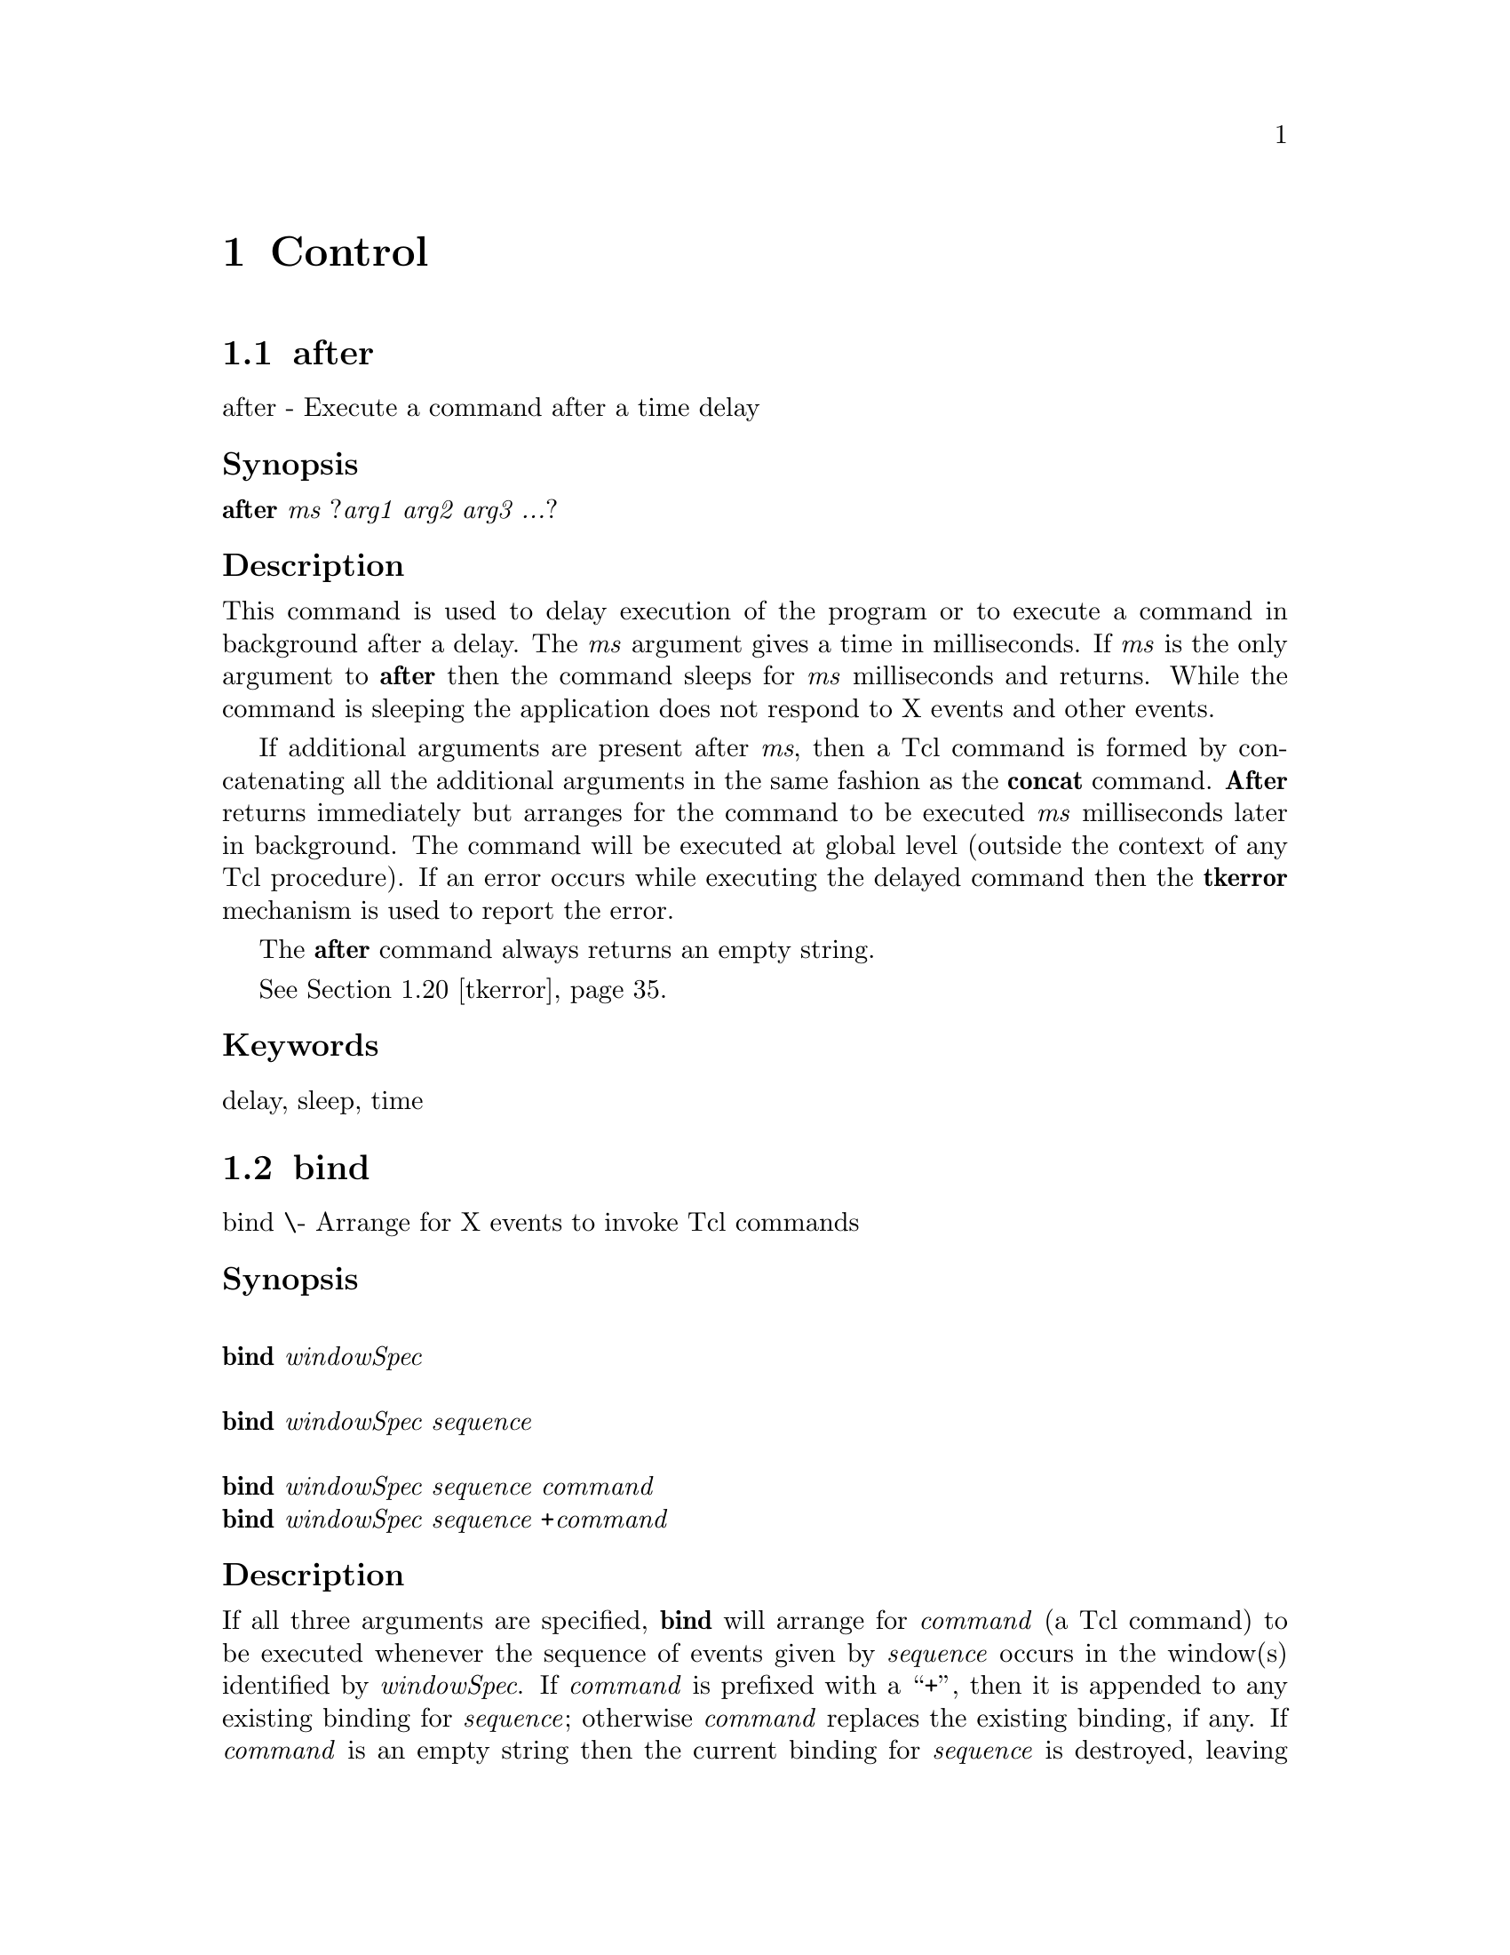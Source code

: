 @c  Copyright (c) 1994 William Schelter.

@c  Copyright (c) 1990 The Regents of the University of California.
@c  All rights reserved.
@c 
@c  Permission is hereby granted, without written agreement and without
@c  license or royalty fees, to use, copy, modify, and distribute this
@c  documentation for any purpose, provided that the above copyright
@c  notice and the following two paragraphs appear in all copies.
@c 
@c  IN NO EVENT SHALL THE UNIVERSITY OF CALIFORNIA BE LIABLE TO ANY PARTY
@c  FOR DIRECT, INDIRECT, SPECIAL, INCIDENTAL, OR CONSEQUENTIAL DAMAGES
@c  ARISING OUT OF THE USE OF THIS DOCUMENTATION, EVEN IF THE UNIVERSITY OF
@c  CALIFORNIA HAS BEEN ADVISED OF THE POSSIBILITY OF SUCH DAMAGE.
@c 
@c  THE UNIVERSITY OF CALIFORNIA SPECIFICALLY DISCLAIMS ANY WARRANTIES,
@c  INCLUDING, BUT NOT LIMITED TO, THE IMPLIED WARRANTIES OF MERCHANTABILITY
@c  AND FITNESS FOR A PARTICULAR PURPOSE.  THE SOFTWARE PROVIDED HEREUNDER IS
@c  ON AN "AS IS" BASIS, AND THE UNIVERSITY OF CALIFORNIA HAS NO OBLIGATION TO
@c  PROVIDE MAINTENANCE, SUPPORT, UPDATES, ENHANCEMENTS, OR MODIFICATIONS.


@node Control, , Widgets, Top
@chapter Control

@menu
* after::			
* bind::			
* destroy::			
* tk-dialog::			
* exit::			
* focus::			
* grab::			
* tk-listbox-single-select::	
* lower::			
* tk-menu-bar::			
* option::			
* options::			
* pack-old::			
* pack::			
* place::			
* raise::			
* selection::			
* send::			
* tk::				
* tkerror::			
* tkvars::			
* tkwait::			
* update::			
* winfo::			
* wm::				
@end menu

@node after, bind, Control, Control
@section after
@c @cartouche

after - Execute a command after a time delay
@unnumberedsubsec Synopsis
@b{after }@i{ms }@r{?}@i{arg1 arg2 arg3 ...}?
@c @end cartouche

@unnumberedsubsec Description

This command is used to delay execution of the program or to execute
a command in background after a delay.  The @i{ms} argument gives
a time in milliseconds.
If @i{ms}@r{ is the only argument to }@b{after}
then the command sleeps for @i{ms} milliseconds and returns.
While the command is sleeping the application does not respond to
X events and other events.

If additional arguments are
present after @i{ms}, then a Tcl command is formed by concatenating
all the additional arguments in the same fashion as the @b{concat}
command.  @b{After} returns immediately but arranges for the command
to be executed @i{ms} milliseconds later in background.
The command will be executed at global level (outside the context
of any Tcl procedure).
If an error occurs while executing the delayed command then the
@b{tkerror} mechanism is used to report the error.

The @b{after} command always returns an empty string.

@xref{tkerror}.

@unnumberedsubsec Keywords
delay, sleep, time
@node bind, destroy, after, Control
@section bind
@c @cartouche

bind \- Arrange for X events to invoke Tcl commands
@unnumberedsubsec Synopsis
@*@w{@b{bind}@i{ windowSpec}}@*
@*@w{@b{bind}@i{ windowSpec sequence}}@*
@*@w{@b{bind}@i{ windowSpec sequence command}}@*
@b{bind}@i{ windowSpec sequence }@b{+}@i{command}
@c @end cartouche

@unnumberedsubsec Description

If all three arguments are specified, @b{bind} will
arrange for @i{command} (a Tcl
command) to be executed whenever the sequence of events given
by @i{sequence}@r{ occurs in the window(s) identified by }@i{windowSpec}.
If @i{command} is prefixed with a ``+'', then it is appended to
any existing binding for @i{sequence}@r{;  otherwise }@i{command} replaces
the existing binding, if any.  If @i{command}
is an empty string then the current binding for @i{sequence}
is destroyed, leaving @i{sequence} unbound.  In all of the cases
where a @i{command}@r{ argument is provided, }@b{bind} returns
an empty string.

If @i{sequence}@r{ is specified without a }@i{command}, then the
command currently bound to @i{sequence} is returned, or
an empty string if there is no binding for @i{sequence}.  If
neither @i{sequence}@r{ nor }@i{command} is specified, then the
return value is a list whose elements are all the sequences
for which there exist bindings for @i{windowSpec}.

The @i{windowSpec} argument selects which window(s) the binding
applies to.
It may have one of three forms.
If @i{windowSpec} is the path name for a window, then the binding
applies to that particular window.
If @i{windowSpec} is the name of a class of widgets, then the
binding applies to all widgets in that class.
Lastly, @i{windowSpec}@r{ may have the value }@b{all}, in which case
the binding applies to all windows in the application.

The @i{sequence} argument specifies a sequence of one or more
event patterns, with optional white space between the patterns.  Each
event pattern may
take either of two forms.  In the simplest case it is a single
printing ASCII character, such as @b{a}@r{ or }@b{[}.  The character
may not be a space character or the character @b{<}.  This form of
pattern matches a @b{KeyPress} event for the particular
character.  The second form of pattern is longer but more general.
It has the following syntax:

@example
@b{<}@i{modifier-modifier-type-detail}@b{>}
@end example

The entire event pattern is surrounded by angle brackets.
Inside the angle brackets are zero or more modifiers, an event
type, and an extra piece of information (@i{detail}) identifying
a particular button or keysym.  Any of the fields may be omitted,
as long as at least one of @i{type}@r{ and }@i{detail} is present.
The fields must be separated by white space or dashes.


Modifiers may consist of any of the values in the following list:

@example
Control                  Any                            
Shift                    Double                         
Lock                     Triple                         
Button1, B1              Mod1, M1, Meta, M              
Button2, B2              Mod2, M2, Alt                  
Button3, B3              Mod3, M3                       
Button4, B4              Mod4, M4                       
Button5, B5              Mod5, M5                       
@end example

Where more than one value is listed, separated by commas, the values
are equivalent.   All of the modifiers except @b{Any},
@b{Double}@r{, and }@b{Triple} have
the obvious X meanings.  For example, @b{Button1} requires that
button 1 be depressed when the event occurs.  Under normal conditions
the button and modifier state at the time of the event must
match exactly those specified in the @b{bind} command.  If
no modifiers are specified, then events will match only if no modifiers
are present.  If the @b{Any} modifier is specified, then additional
modifiers may be present besides those specified explicitly.  For
example, if button 1 is pressed while the shift and control keys
are down, the specifier @b{<Any-Control-Button-1>} will match
the event, but the specifier @b{<Control-Button-1>} will not.


The @b{Double}@r{ and }@b{Triple} modifiers are a convenience
for specifying double mouse clicks and other repeated
events. They cause a particular event pattern to be
repeated 2 or 3 times, and also place a time and space requirement
on the sequence:  for a sequence of events to match a @b{Double}
or @b{Triple} pattern, all of the events must occur close together
in time and without substantial mouse motion in between.
For example, @b{<Double-Button-1>}
is equivalent to @b{<Button-1><Button-1>} with the extra
time and space requirement.


The @i{type} field may be any of the standard X event types, with a
few extra abbreviations.  Below is a list of all the valid types;
where two name appear together, they are synonyms.

@example
ButtonPress, Button      Expose             Leave              
ButtonRelease            FocusIn            Map                
Circulate                FocusOut           Property           
CirculateRequest         Gravity            Reparent           
Colormap                 Keymap             ResizeRequest      
Configure                KeyPress, Key      Unmap              
ConfigureRequest         KeyRelease         Visibility         
Destroy                  MapRequest         
Enter                    Motion             
@end example



The last part of a long event specification is @i{detail}.  In the
case of a @b{ButtonPress}@r{ or }@b{ButtonRelease} event, it is the
number of a button (1-5).  If a button number is given, then only an
event on that particular button will match;  if no button number is
given, then an event on any button will match.  Note:  giving a
specific button number is different than specifying a button modifier;
in the first case, it refers to a button being pressed or released,
while in the second it refers to some other button that is already
depressed when the matching event occurs.  If a button
number is given then @i{type} may be omitted:  if will default
to @b{ButtonPress}@r{.  For example, the specifier }@b{<1>}
is equivalent to @b{<ButtonPress-1>}.


If the event type is @b{KeyPress}@r{ or }@b{KeyRelease}, then
@i{detail} may be specified in the form of an X keysym.  Keysyms
are textual specifications for particular keys on the keyboard;
they include all the alphanumeric ASCII characters (e.g. ``a'' is
the keysym for the ASCII character ``a''), plus descriptions for
non-alphanumeric characters (``comma'' is the keysym for the comma
character), plus descriptions for all the non-ASCII keys on the
keyboard (``Shift_L'' is the keysm for the left shift key, and
``F1'' is the keysym for the F1 function key, if it exists).  The
complete list of keysyms is not presented here;  it should be
available in other X documentation.  If necessary, you can use the
@b{%K} notation described below to print out the keysym name for
an arbitrary key.  If a keysym @i{detail} is given, then the
@i{type}@r{ field may be omitted;  it will default to }@b{KeyPress}.
For example, @b{<Control-comma>} is equivalent to
@b{<Control-KeyPress-comma>}@r{.  If a keysym }@i{detail} is specified
then the @b{Shift} modifier need not be specified and will be
ignored if specified:  each keysym already implies a particular
state for the shift key.


The @i{command}@r{ argument to }@b{bind} is a Tcl command string,
which will be executed whenever the given event sequence occurs.
@i{Command} will be executed in the same interpreter that the
@b{bind}@r{ command was executed in.  If }@i{command} contains
any @b{%} characters, then the command string will not be
executed directly.  Instead, a new command string will be
generated by replacing each @b{%}, and the character following
it, with information from the current event.  The replacement
depends on the character following the @b{%}, as defined in the
list below.  Unless otherwise indicated, the
replacement string is the decimal value of the given field from
the current event.
Some of the substitutions are only valid for
certain types of events;  if they are used for other types of events
the value substituted is undefined.

@table @asis
@item @b{%%}
Replaced with a single percent.
@item @b{|%#|}
The number of the last client request processed by the server
(the @i{serial} field from the event).  Valid for all event
types.
@item @b{|%a|}
The @i{above} field from the event.
Valid only for @b{ConfigureNotify} events.
@item @b{|%b|}
The number of the button that was pressed or released.  Valid only
for @b{ButtonPress}@r{ and }@b{ButtonRelease} events.
@item @b{|%c|}
The @i{count}@r{ field from the event.  Valid only for }@b{Expose},
@b{GraphicsExpose}@r{, and }@b{MappingNotify} events.
@item @b{|%d|}
The @i{detail}@r{ field from the event.  The }@b{|%d|} is replaced by
a string identifying the detail.  For @b{EnterNotify},
@b{LeaveNotify}@r{, }@b{FocusIn}@r{, and }@b{FocusOut} events,
the string will be one of the following:

@example
NotifyAncestor            NotifyNonlinearVirtual          
NotifyDetailNone          NotifyPointer                   
NotifyInferior            NotifyPointerRoot               
NotifyNonlinear           NotifyVirtual                   
@end example

For @b{ConfigureRequest} events, the substituted string will be
one of the following:

@example
Above                     Opposite                  
Below                     TopIf                     
BottomIf                  
@end example

For events other than these, the substituted string is undefined.
.RE
@item @b{|%f|}
The @i{focus}@r{ field from the event (}@b{0}@r{ or }@b{1}).  Valid only
for @b{EnterNotify}@r{ and }@b{LeaveNotify} events.
@item @b{|%h|}
The @i{height}@r{ field from the event.  Valid only for }@b{Configure},
@b{ConfigureNotify}@r{, }@b{Expose}@r{, }@b{GraphicsExpose}, and
@b{ResizeRequest} events.
@item @b{|%k|}
The @i{keycode}@r{ field from the event.  Valid only for }@b{KeyPress}
and @b{KeyRelease} events.
@item @b{|%m|}
The @i{mode} field from the event.  The substituted string is one of
@b{NotifyNormal}@r{, }@b{NotifyGrab}@r{, }@b{NotifyUngrab}, or
@b{NotifyWhileGrabbed}@r{.  Valid only for }@b{EnterWindow},
@b{FocusIn}@r{, }@b{FocusOut}@r{, and }@b{LeaveWindow} events.
@item @b{|%o|}
The @i{override_redirect} field from the event.  Valid only for
@b{CreateNotify}@r{, }@b{MapNotify}@r{, }@b{ReparentNotify},
and @b{ConfigureNotify} events.
@item @b{|%p|}
The @i{place} field from the event, substituted as one of the
strings @b{PlaceOnTop}@r{ or }@b{PlaceOnBottom}.  Valid only
for @b{CirculateNotify}@r{ and }@b{CirculateRequest} events.
@item @b{|%s|}
The @i{state}@r{ field from the event.  For }@b{ButtonPress},
@b{ButtonRelease}@r{, }@b{EnterNotify}@r{, }@b{KeyPress}@r{, }@b{KeyRelease},
@b{LeaveNotify}@r{, and }@b{MotionNotify} events,
a decimal string
is substituted.  For @b{VisibilityNotify}, one of the strings
@b{VisibilityUnobscured}@r{, }@b{VisibilityPartiallyObscured},
and @b{VisibilityFullyObscured} is substituted.
@item @b{|%t|}
The @i{time} field from the event.  Valid only for events that
contain a @i{time} field.
@item @b{|%v|}
The @i{value_mask} field from the event.  Valid only for
@b{ConfigureRequest} events.
@item @b{|%w|}
The @i{width} field from the event.  Valid only for
@b{Configure}@r{, }@b{ConfigureRequest}@r{, }@b{Expose},
@b{GraphicsExpose}@r{, and }@b{ResizeRequest} events.
@item @b{|%x|}
The @i{x} field from the event.  Valid only for events containing
an @i{x} field.
@item @b{|%y|}
The @i{y} field from the event.  Valid only for events containing
a @i{y} field.
@item @b{%A}
Substitutes the ASCII character corresponding to the event, or
the empty string if the event doesn't correspond to an ASCII character
(e.g. the shift key was pressed).  @b{XLookupString} does all the
work of translating from the event to an ASCII character.
Valid only for @b{KeyPress}@r{ and }@b{KeyRelease} events.
@item @b{%B}
The @i{border_width} field from the event.  Valid only for
@b{ConfigureNotify}@r{ and }@b{CreateWindow} events.
@item @b{%D}
The @i{display} field from the event.  Valid for all event types.
@item @b{%E}
The @i{send_event} field from the event.  Valid for all event types.
@item @b{%K}
The keysym corresponding to the event, substituted as a textual
string.  Valid only for @b{KeyPress}@r{ and }@b{KeyRelease} events.
@item @b{%N}
The keysym corresponding to the event, substituted as
a decimal
number.  Valid only for @b{KeyPress}@r{ and }@b{KeyRelease} events.
@item @b{%R}
The @i{root} window identifier from the event.  Valid only for
events containing a @i{root} field.
@item @b{%S}
The @i{subwindow} window identifier from the event.  Valid only for
events containing a @i{subwindow} field.
@item @b{%T}
The @i{type} field from the event.  Valid for all event types.
@item @b{%W}
The path name of the window to which the event was reported (the
@i{window} field from the event).  Valid for all event types.
@item @b{%X}
The @i{x_root} field from the event.
If a virtual-root window manager is being used then the substituted
value is the corresponding x-coordinate in the virtual root.
Valid only for
@b{ButtonPress}@r{, }@b{ButtonRelease}@r{, }@b{KeyPress}@r{, }@b{KeyRelease},
and @b{MotionNotify} events.
@item @b{%Y}
The @i{y_root} field from the event.
If a virtual-root window manager is being used then the substituted
value is the corresponding y-coordinate in the virtual root.
Valid only for
@b{ButtonPress}@r{, }@b{ButtonRelease}@r{, }@b{KeyPress}@r{, }@b{KeyRelease},
and @b{MotionNotify} events.
@end table


If the replacement string
for a %-replacement contains characters that are interpreted
specially by the Tcl parser (such as backslashes or square
brackets or spaces) additional backslashes are added
during replacement so that the result after parsing is the original
replacement string.
For example, if @i{command} is

@example
insert %A
@end example
@noindent

and the character typed is an open square bracket, then the command
actually executed will be

@example
insert \e[
@end example

This will cause the @b{insert} to receive the original replacement
string (open square bracket) as its first argument.
If the extra backslash hadn't been added, Tcl would not have been
able to parse the command correctly.


At most one binding will trigger for any given X event.
If several bindings match the recent events, the most specific binding
is chosen and its command will be executed.
The following tests are applied, in order, to determine which of
several matching sequences is more specific:
(a) a binding whose @i{windowSpec} names a particular window is
more specific than a binding for a class,
which is more specific than a binding whose @i{windowSpec} is
@b{all};
(b) a longer sequence (in terms of number
of events matched) is more specific than a shorter sequence;
(c) an event pattern that specifies a specific button or key is more specific
than one that doesn't;  (e) an event pattern that requires a particular
modifier is more specific than one that doesn't require the modifier;
(e) an event pattern specifying the @b{Any} modifier is less specific
than one that doesn't.  If the matching sequences contain more than
one event, then tests (c)-(e) are applied in order from the most
recent event to the least recent event in the sequences.  If these
tests fail to determine a winner, then the most recently registered
sequence is the winner.


If an X event does not match any of the existing bindings, then the
event is ignored (an unbound event is not considered to be an error).


When a @i{sequence}@r{ specified in a }@b{bind} command contains
more than one event pattern, then its command is executed whenever
the recent events (leading up to and including the current event)
match the given sequence.  This means, for example, that if button 1 is
clicked repeatedly the sequence @b{<Double-ButtonPress-1>} will match
each button press but the first.
If extraneous events that would prevent a match occur in the middle
of an event sequence then the extraneous events are
ignored unless they are @b{KeyPress}@r{ or }@b{ButtonPress} events.
For example, @b{<Double-ButtonPress-1>} will match a sequence of
presses of button 1, even though there will be @b{ButtonRelease}
events (and possibly @b{MotionNotify} events) between the
@b{ButtonPress} events.
Furthermore, a @b{KeyPress} event may be preceded by any number
of other @b{KeyPress} events for modifier keys without the
modifier keys preventing a match.
For example, the event sequence @b{aB} will match a press of the
@b{a}@r{ key, a release of the }@b{a}@r{ key, a press of the }@b{Shift}
key, and a press of the @b{b}@r{ key:  the press of }@b{Shift} is
ignored because it is a modifier key.
Finally, if several @b{MotionNotify} events occur in a row, only
the last one is used for purposes of matching binding sequences.


If an error occurs in executing the command for a binding then the
@b{tkerror} mechanism is used to report the error.
The command will be executed at global level (outside the context
of any Tcl procedure).

@xref{tkerror}.

@unnumberedsubsec Keywords
form, manual
@node destroy, tk-dialog, bind, Control
@section destroy
@c @cartouche

destroy \- Destroy one or more windows
@unnumberedsubsec Synopsis
@b{destroy }@r{?}@i{window window ...}?
@c @end cartouche

@unnumberedsubsec Description

This command deletes the windows given by the
@i{window} arguments, plus all of their descendants.
If a @i{window} ``.'' is deleted then the entire application
will be destroyed.
The @i{window}s are destroyed in order, and if an error occurs
in destroying a window the command aborts without destroying the
remaining windows.

@unnumberedsubsec Keywords
application, destroy, window
@node tk-dialog, exit, destroy, Control
@section tk-dialog
@c @cartouche

tk-dialog \- Create modal dialog and wait for response
@unnumberedsubsec Synopsis
@b{tk-dialog }@i{window title text bitmap default string string ...}
@c @end cartouche

@unnumberedsubsec Description

This procedure is part of the Tk script library.
Its arguments describe a dialog box:

@table @asis
@item @i{window}
Name of top-level window to use for dialog.  Any existing window
by this name is destroyed.
@item @i{title}
Text to appear in the window manager's title bar for the dialog.
@item @i{text}
Message to appear in the top portion of the dialog box.
@item @i{bitmap}
If non-empty, specifies a bitmap to display in the top portion of
the dialog, to the left of the text.
If this is an empty string then no bitmap is displayed in the dialog.
@item @i{default}
If this is an integer greater than or equal to zero, then it gives
the index of the button that is to be the default button for the dialog
(0 for the leftmost button, and so on).
If less than zero or an empty string then there won't be any default
button.
@item @i{string}
There will be one button for each of these arguments.
Each @i{string} specifies text to display in a button,
in order from left to right.

After creating a dialog box, @b{tk-dialog} waits for the user to
select one of the buttons either by clicking on the button with the
mouse or by typing return to invoke the default button (if any).
Then it returns the index of the selected button:  0 for the leftmost
button, 1 for the button next to it, and so on.

While waiting for the user to respond, @b{tk-dialog} sets a local
grab.  This prevents the user from interacting with the application
in any way except to invoke the dialog box.

@end table
@unnumberedsubsec Keywords
bitmap, dialog, modal
@node exit, focus, tk-dialog, Control
@section exit
@c @cartouche

exit \- Exit the process
@unnumberedsubsec Synopsis
@b{exit }@r{?}@i{returnCode}?
@c @end cartouche

@unnumberedsubsec Description

Terminate the process, returning @i{returnCode} (an integer) to the
system as the exit status.
If @i{returnCode} isn't specified then it defaults
to 0.
This command replaces the Tcl command by the same name.
It is identical to Tcl's @b{exit} command except that
before exiting it destroys all the windows managed by
the process.
This allows various cleanup operations to be performed, such
as removing application names from the global registry of applications.

@unnumberedsubsec Keywords
exit, process
@node focus, grab, exit, Control
@section focus
@c @cartouche

focus \- Direct keyboard events to a particular window
@unnumberedsubsec Synopsis
@*@w{@b{focus}}@*
@*@w{@b{focus }@i{window}}@*
@b{focus }@i{option}@r{ ?}@i{arg arg ...}?
@c @end cartouche

@unnumberedsubsec Description

The @b{focus} command is used to manage the Tk input focus.
At any given time, one window in an application is designated as
the focus window for that application;  any key press or key release
events directed to any window in the application will be redirected
instead to the focus window.  If there is no focus window for an
application then keyboard events are discarded.
Typically, windows that are prepared to deal with the focus
(e.g. entries and other widgets that display editable text) will
claim the focus when mouse button 1 is pressed in them.
When an application is created its main window is initially given
the focus.

The @b{focus} command can take any of the following forms:

@table @asis
@item @b{focus}
If invoked with no arguments, @b{focus} returns the path name of
the current focus window, or @b{none} if there is no focus window.
@item @b{focus }@i{window}
If invoked with a single argument consisting of a window's path
name, @b{focus} sets the input focus to that window.
The return value is an empty string.
@item @b{focus :default }@r{?}@i{window}?
If @i{window} is specified, it becomes the default focus window
(the window that receives the focus whenever the focus window is
deleted) and the command returns an empty string.
If @i{window} isn't specified, the command returns the path name
of the current default focus window, or @b{none} if there is no
default.
@i{Window}@r{ may be specified as }@b{none} to clear its existing
value.
The default window is initially @b{none}.
@item @b{focus :none}
Clears the focus window, so that keyboard input to this application
will be discarded.

@end table
@unnumberedsubsec "Focus Events"

Tk's model of the input focus is different than X's model, and the
focus window set with the @b{focus} command is not usually the
same as the X focus window.
Tk never explicitly changes the official X focus window.
It waits for the window manager to direct the X input focus to
and from the application's top-level windows, and it intercepts
@b{FocusIn}@r{ and }@b{FocusOut} events coming from the X
server to detect these changes.
All of the focus events received from X are discarded by Tk;  they
never reach the application.
Instead, Tk generates a different stream of @b{FocusIn} and
@b{FocusOut} for the application.
This means that @b{FocusIn} and
and @b{FocusOut} events seen by the application will not obey the
conventions described in the documentation for Xlib.

Tk applications receive two kinds of @b{FocusIn}@r{ and }@b{FocusOut}
events, which can be distinguished by their @i{detail} fields.
Events with a @i{detail}@r{ of }@b{NotifyAncestor} are directed
to the current focus window when it becomes active or inactive.
A window is the active focus whenever two conditions are
simultaneously true: (a) the window is the focus window for its
application, and (b) some top-level window in the application has
received the X focus.
When this happens Tk generates a @b{FocusIn} event for the focus
window with detail @b{NotifyAncestor}.
When a window loses the active focus (either because the window manager
removed the focus from the application or because the focus window changed
within the application) then it receives a @b{FocusOut} event
with detail @b{NotifyAncestor}.

The events described above are directed to the application's focus
window regardless of which top-level window within the application
has received the focus.
The second kind of focus event is provided for applications that
need to know which particular top-level window has the X focus.
Tk generates @b{FocusIn}@r{ and }@b{FocusOut} events with detail
@b{NotifyVirtual} for top-level windows whenever they receive or
lose the X focus.
These events are generated regardless of which window in the
application has the Tk input focus.
They do not imply that keystrokes will be directed to the window
that receives the event;  they simply indicate which top-level
window is active as far as the window manager is concerned.
If a top-level window is also the application's focus window,
then it will receive both @b{NotifyVirtual}@r{ and }@b{NotifyAncestor}
events when it receives or loses the X focus.

Tk does not generate the hierarchical chains of @b{FocusIn} and
@b{FocusOut} events described in the Xlib documentation (e.g.
a window can get a @b{FocusIn}@r{ or }@b{FocusOut} event without
all of its ancestors getting events too).
Furthermore, the @i{mode} field in focus events is always
@b{NotifyNormal} and the only values ever present in the
@i{detail}@r{ field are }@b{NotifyAncestor}@r{ and }@b{NotifyVirtual}.

@unnumberedsubsec Keywords
events, focus, keyboard, top-level, window manager
@node grab, tk-listbox-single-select, focus, Control
@section grab
@c @cartouche

grab \- Confine pointer and keyboard events to a window sub-tree
@unnumberedsubsec Synopsis
@*@w{@b{grab }@r{?}@b{:global}@r{? }@i{window}}@*
@b{grab }@i{option }@r{?arg arg }...?
@c @end cartouche

@unnumberedsubsec Description

This command implements simple pointer and keyboard grabs for Tk.
Tk's grabs are different than the grabs
described in the Xlib documentation.
When a grab is set for a particular window, Tk restricts all pointer
events to the grab window and its descendants in Tk's window hierarchy.
Whenever the pointer is within the grab window's subtree, the pointer
will behave exactly the same as if there had been no grab at all
and all events will be reported in the normal fashion.
When the pointer is outside @i{window}'s tree, button presses and
releases and
mouse motion events are reported to @i{window}, and window entry
and window exit events are ignored.
The grab subtree ``owns'' the pointer:
windows outside the grab subtree will be visible on the screen
but they will be insensitive until the grab is released.
The tree of windows underneath the grab window can include top-level
windows, in which case all of those top-level windows
and their descendants will continue to receive mouse events
during the grab.

Two forms of grabs are possible:  local and global.
A local grab affects only the grabbing application:  events will
be reported to other applications as if the grab had never occurred.
Grabs are local by default.
A global grab locks out all applications on the screen,
so that only the given subtree of the grabbing application will be
sensitive to pointer events (mouse button presses, mouse button releases,
pointer motions, window entries, and window exits).
During global grabs the window manager will not receive pointer
events either.

During local grabs, keyboard events (key presses and key releases)
are delivered as usual:  the window
manager controls which application receives keyboard events, and
if they are sent to any window in the grabbing application then they are
redirected to the focus window.
During a global grab Tk grabs the keyboard so that all keyboard events
are always sent to the grabbing application.
The @b{focus} command is still used to determine which window in the
application receives the keyboard events.
The keyboard grab is released when the grab is released.

Grabs apply to particular displays.  If an application has windows
on multiple displays then it can establish a separate grab on each
display.
The grab on a particular display affects only the windows on
that display.
It is possible for different applications on a single display to have
simultaneous local grabs, but only one application can have a global
grab on a given display at once.

The @b{grab} command can take any of the following forms:

@table @asis
@item @b{grab }@r{?}@b{:global}@r{? }@i{window}
Same as @b{grab :set}, described below.
@item @b{grab :current }@r{?}@i{window}?
If @i{window} is specified, returns the name of the current grab
window in this application for @i{window}'s display, or an empty
string if there is no such window.
If @i{window} is omitted, the command returns a list whose elements
are all of the windows grabbed by this application for all displays,
or an empty string if the application has no grabs.
@item @b{grab :release }@i{window}
Releases the grab on @i{window} if there is one, otherwise does
nothing.  Returns an empty string.
@item @b{grab :set }@r{?}@b{:global}@r{? }@i{window}
Sets a grab on @i{window}@r{.  If }@b{:global} is specified then the
grab is global, otherwise it is local.
If a grab was already in effect for this application on
@i{window}'s display then it is automatically released.
If there is already a grab on @i{window} and it has the same
global/local form as the requested grab, then the command
does nothing.  Returns an empty string.
@item @b{grab :status }@i{window}
Returns @b{none}@r{ if no grab is currently set on }@i{window},
@b{local}@r{ if a local grab is set on }@i{window}, and
@b{global} if a global grab is set.

@end table
@unnumberedsubsec Bugs

It took an incredibly complex and gross implementation to produce
the simple grab effect described above.
Given the current implementation, it isn't safe for applications
to use the Xlib grab facilities at all except through the Tk grab
procedures.
If applications try to manipulate X's grab mechanisms directly,
things will probably break.

If a single process is managing several different Tk applications,
only one of those applications can have a local grab for a given
display at any given time.  If the applications are in different
processes, this restriction doesn't exist.

@unnumberedsubsec Keywords
grab, keyboard events, pointer events, window
@node tk-listbox-single-select, lower, grab, Control
@section tk-listbox-single-select
@c @cartouche

tk-listbox-single-select \- Allow only one selected element in listbox(es)
@unnumberedsubsec Synopsis
@b{tk-listbox-single-select }@i{arg }@r{?}@i{arg arg ...}?
@c @end cartouche

@unnumberedsubsec Description

This command is a Tcl procedure provided as part of the Tk script library.
It takes as arguments the path names of one or more listbox widgets,
or the value @b{Listbox}.
For each named widget, @b{tk-listbox-single-select} modifies the
bindings of the widget so that only a single element may be selected
at a time (the normal configuration allows multiple elements to be
selected).
If the keyword @b{Listbox}@r{ is among the }@i{window} arguments,
then the class bindings for listboxes are changed so that all
listboxes have the one-selection-at-a-time behavior.

@unnumberedsubsec Keywords
listbox, selection
@node lower, tk-menu-bar, tk-listbox-single-select, Control
@section lower
@c @cartouche

lower \- Change a window's position in the stacking order
@unnumberedsubsec Synopsis
@b{lower }@i{window }@r{?}@i{belowThis}?
@c @end cartouche

@unnumberedsubsec Description

If the @i{belowThis} argument is omitted then the command lowers
@i{window} so that it is below all of its siblings in the stacking
order (it will be obscured by any siblings that overlap it and
will not obscure any siblings).
If @i{belowThis} is specified then it must be the path name of
a window that is either a sibling of @i{window} or the descendant
of a sibling of @i{window}.
In this case the @b{lower} command will insert
@i{window}@r{ into the stacking order just below }@i{belowThis}
(or the ancestor of @i{belowThis}@r{ that is a sibling of }@i{window});
this could end up either raising or lowering @i{window}.

@unnumberedsubsec Keywords
lower, obscure, stacking order
@node tk-menu-bar, option, lower, Control
@section tk-menu-bar
@c @cartouche

tk-menu-bar, tk_bindForTraversal \- Support for menu bars
@unnumberedsubsec Synopsis
@b{tk-menu-bar }@i{frame }@r{?}@i{menu menu ...}?
@sp 1
@b{tk_bindForTraversal }@i{arg arg ... }
@c @end cartouche

@unnumberedsubsec Description

These two commands are Tcl procedures in the Tk script library.
They provide support for menu bars.
A menu bar is a frame that contains a collection of menu buttons that
work together, so that the user can scan from one menu to another with
the mouse: if the mouse button is pressed over one menubutton (causing it
to post its menu) and the mouse is moved over another menubutton
in the same menu bar without releasing the mouse button, then the
menu of the first menubutton is unposted and the menu of the
new menubutton is posted instead.
Menus in a menu bar can also be accessed using keyboard traversal (i.e.
by typing keystrokes instead of using the mouse).
In order for an application to use these procedures, it must do three
things, which are described in the paragraphs below.

First, each application must call @b{tk-menu-bar} to provide information
about the menubar.
The @i{frame} argument gives the path name of the frame that contains
all of the menu buttons, and the @i{menu} arguments give path names
for all of the menu buttons associated with the menu bar.
Normally @i{frame}@r{ is the parent of each of the }@i{menu}'s.
This need not be the case, but @i{frame} must be an ancestor of
each of the @i{menu}'s in order for grabs to work correctly when
the mouse is used to pull down menus.
The order of the @i{menu} arguments determines the traversal order
for the menu buttons.
If @b{tk-menu-bar}@r{ is called without any }@i{menu} arguments, it
returns a list containing the current menu buttons for @i{frame},
or an empty string if @i{frame} isn't currently set up as a menu bar.
If @b{tk-menu-bar}@r{ is called with a single }@i{menu} argument
consisting of an empty string, any menubar information for @i{frame}
is removed;  from now on the menu buttons will function independently
without keyboard traversal.
Only one menu bar may be defined at a time within each top-level window.

The second thing an application must do is to identify the traversal
characters for menu buttons and menu entries.
This is done by underlining those characters using the
@b{:underline} options for the widgets.
The menu traversal system uses this information to traverse the
menus under keyboard control (see below).

The third thing that an application must do
is to make sure that the input focus is always in a window that
has been configured to support menu traversal.
If the input focus is @b{none} then input characters will
be discarded and no menu traversal will be possible.
If you have no other place to set the focus, set it to the menubar
widget:  @b{tk-menu-bar}@r{ creates bindings for its }@i{frame} argument to
support menu traversal.

The Tk startup scripts configure all the Tk widget classes with
bindings to support menu traversal, so menu traversal will be possible
regardless of which widget has the focus.
If your application defines new classes of widgets that support the
input focus, then you should call @b{tk_bindForTraversal} for
each of these classes.
@b{Tk_bindForTraversal} takes any number of arguments, each of
which is a widget path name or widget class name.
It sets up bindings for all the named widgets and
classes so that the menu traversal system will be invoked when
appropriate keystrokes are typed in those widgets or classes.

@unnumberedsubsec "Menu Traversal Bindings"

Once an application has made the three arrangements described
above, menu traversal will be available.
At any given time, the only menus available for traversal
are those associated with the top-level window containing the
input focus.
Menu traversal is initiated by one of the following actions:
@itemize @asis{}
@item
[1]
If <F10> is typed, then the first menu button in the list for the
top-level window is posted and the first entry within that
menu is selected.
@item
[2]
If <Alt-@i{key}@r{> is pressed, then the menu button that has }@i{key}
as its underlined character is posted
and the first entry within that menu is selected.
The comparison between @i{key} and the underlined characters
ignores case differences.
If no menu button matches @i{key} then the keystroke has no
effect.
@item
[3]
Clicking mouse button 1 on a menu button posts that menu and selects
its first entry.
@end itemize


Once a menu has been posted, the input focus is switched to that
menu and the following actions are possible:
@itemize @asis{}
@item
[1]
Typing <ESC> or clicking mouse button 1 outside the menu button or
its menu will abort the menu traversal.
@item
[2]
If <Alt-@i{key}> is pressed, then the entry in the posted menu
whose underlined character is @i{key} is invoked.
This causes the menu to be unposted, the entry's action to be
taken, and the menu traversal to end.
The comparison between @i{key} and underlined characters ignores
case differences.
If no menu entry matches @i{key} then the keystroke is ignored.
@item
[3]
The arrow keys may be used to move among entries and menus.
The left and right arrow keys move circularly among the available
menus and the up and down arrow keys move circularly among the
entries in the current menu.
@item
[4]
If <Return> is pressed, the selected entry in the posted menu is
invoked, which causes the menu to be unposted, the entry's action
to be taken, and the menu traversal to end.
@end itemize

When a menu traversal completes, the input focus reverts to the
window that contained it when the traversal started.

@unnumberedsubsec Keywords
keyboard traversal, menu, menu bar, post
@node option, options, tk-menu-bar, Control
@section option
@c @cartouche

option \- Add/retrieve window options to/from the option database
@unnumberedsubsec Synopsis
@b{option :add }@i{pattern value }@r{?}@i{priority}?
@sp 1
@b{option :clear}
@sp 1
@b{option :get }@i{window name class}
@sp 1
@b{option :readfile }@i{fileName }@r{?}@i{priority}?
@c @end cartouche

@unnumberedsubsec Description

The @b{option} command allows you to add entries to the Tk option
database or to retrieve options from the database.  The @b{add}
form of the command adds a new option to the database.
@i{Pattern} contains
the option being specified, and consists of names and/or classes
separated by asterisks or dots, in the usual X format.  @i{Value}
contains a text string to associate with @i{pattern};  this is the
value that will be returned in calls to @b{Tk_GetOption} or by
invocations of the @b{option :get}@r{ command.  If }@i{priority}
is specified, it indicates the priority level for this option (see
below for legal values);  it defaults to @b{interactive}.
This command always returns an empty string.

The @b{option :clear} command clears the option database.  Default
options (in the
@b{RESOURCE_MANAGER}@r{ property or the }@b{.Xdefaults}
file) will be reloaded automatically the next time an
option is added to the database or removed from it.  This command
always returns an empty string.

The @b{option :get} command returns the value of the option
specified for @i{window}
under @i{name}@r{ and }@i{class}.  If several entries in the option
database match @i{window}@r{, }@i{name}@r{, and }@i{class}, then
the command returns whichever was created with highest
@i{priority} level.  If there are several matching
entries at the same priority level, then it returns whichever entry
was most recently entered into the option database.  If there are
no matching entries, then the empty string is returned.

The @b{readfile}@r{ form of the command reads }@i{fileName},
which should have the standard format for an
X resource database such as @b{.Xdefaults}, and adds all the
options specified in that file to the option database.  If @i{priority}
is specified, it indicates the priority level at which to enter the
options;  @i{priority}@r{ defaults to }@b{interactive}.

The @i{priority}@r{ arguments to the }@b{option} command are
normally specified symbolically using one of the following values:

@table @asis
@item @b{widgetDefault}
Level 20.  Used for default values hard-coded into widgets.
@item @b{startupFile}
Level 40.  Used for options specified in application-specific
startup files.
@item @b{userDefault}
Level 60.  Used for options specified in user-specific defaults
files, such as @b{.Xdefaults}, resource databases loaded into
the X server, or user-specific startup files.
@item @b{interactive}
Level 80.  Used for options specified interactively after the application
starts running.  If @i{priority} isn't specified, it defaults to
this level.
@end table


Any of the above keywords may be abbreviated.  In addition, priorities
may be specified numerically using integers between 0 and 100,
inclusive.  The numeric form is probably a bad idea except for new priority
levels other than the ones given above.

@unnumberedsubsec Keywords
database, option, priority, retrieve
@node options, pack-old, option, Control
@section options
@c @cartouche

options \- Standard options supported by widgets
@c @end cartouche

@unnumberedsubsec Description
This manual entry describes the common configuration options supported
by widgets in the Tk toolkit.  Every widget does not necessarily support
every option (see the manual entries for individual widgets for a list
of the standard options supported by that widget), but if a widget does
support an option with one of the names listed below, then the option
has exactly the effect described below.

In the descriptions below,
``Name'' refers to the option's name in the option database (e.g.
in .Xdefaults files).  ``Class'' refers to the option's class value
in the option database.  ``Command-Line Switch'' refers to the
switch used in widget-creation and @b{configure} widget commands to
set this value.  For example, if an option's command-line switch is
@b{:foreground}@r{ and there exists a widget }@b{.a.b.c}, then the
command

@example
@*@w{(.a.b.c  :configure  :foreground "black")}
@end example
@noindent

may be used to specify the value @b{black} for the option in the
the widget @b{.a.b.c}.  Command-line switches may be abbreviated,
as long as the abbreviation is unambiguous.


@table @asis
@item @code{@b{:activebackground}}
@flushright
Name=@code{"@b{activeBackground}@r{"} Class=@code{"}@b{Foreground}"}
@end flushright
@sp 1

Specifies background color to use when drawing active elements.
An element (a widget or portion of a widget) is active if the
mouse cursor is positioned over the element and pressing a mouse button
will cause some action to occur.
@end table


@table @asis
@item @code{@b{:activeborderwidth}}
@flushright
Name=@code{"@b{activeBorderWidth}@r{"} Class=@code{"}@b{BorderWidth}"}
@end flushright
@sp 1

Specifies a non-negative value indicating
the width of the 3-D border drawn around active elements.  See above for
definition of active elements.
The value may have any of the forms acceptable to @b{Tk_GetPixels}.
This option is typically only available in widgets displaying more
than one element at a time (e.g. menus but not buttons).
@end table


@table @asis
@item @code{@b{:activeforeground}}
@flushright
Name=@code{"@b{activeForeground}@r{"} Class=@code{"}@b{Background}"}
@end flushright
@sp 1

Specifies foreground color to use when drawing active elements.
See above for definition of active elements.
@end table


@table @asis
@item @code{@b{:anchor}}
@flushright
Name=@code{"@b{anchor}@r{"} Class=@code{"}@b{Anchor}"}
@end flushright
@sp 1

Specifies how the information in a widget (e.g. text or a bitmap)
is to be displayed in the widget.
Must be one of the values @b{n}@r{, }@b{ne}@r{, }@b{e}@r{, }@b{se},
@b{s}@r{, }@b{sw}@r{, }@b{w}@r{, }@b{nw}@r{, or }@b{center}.
For example, @b{nw} means display the information such that its
top-left corner is at the top-left corner of the widget.
@end table


@table @asis
@item @code{@b{:background or :bg}}
@flushright
Name=@code{"@b{background}@r{"} Class=@code{"}@b{Background}"}
@end flushright
@sp 1

Specifies the normal background color to use when displaying the
widget.
@end table


@table @asis
@item @code{@b{:bitmap}}
@flushright
Name=@code{"@b{bitmap}@r{"} Class=@code{"}@b{Bitmap}"}
@end flushright
@sp 1

Specifies a bitmap to display in the widget, in any of the forms
acceptable to @b{Tk_GetBitmap}.
The exact way in which the bitmap is displayed may be affected by
other options such as @b{anchor}@r{ or }@b{justify}.
Typically, if this option is specified then it overrides other
options that specify a textual value to display in the widget;
the @b{bitmap} option may be reset to an empty string to re-enable
a text display.
@end table


@table @asis
@item @code{@b{:borderwidth or :bd}}
@flushright
Name=@code{"@b{borderWidth}@r{"} Class=@code{"}@b{BorderWidth}"}
@end flushright
@sp 1

Specifies a non-negative value indicating the width
of the 3-D border to draw around the outside of the widget (if such a
border is being drawn;  the @b{relief} option typically determines
this).  The value may also be used when drawing 3-D effects in the
interior of the widget.
The value may have any of the forms acceptable to @b{Tk_GetPixels}.
@end table


@table @asis
@item @code{@b{:cursor}}
@flushright
Name=@code{"@b{cursor}@r{"} Class=@code{"}@b{Cursor}"}
@end flushright
@sp 1

Specifies the mouse cursor to be used for the widget.
The value may have any of the forms acceptable to @b{Tk_GetCursor}.
@end table


@table @asis
@item @code{@b{:cursorbackground}}
@flushright
Name=@code{"@b{cursorBackground}@r{"} Class=@code{"}@b{Foreground}"}
@end flushright
@sp 1

Specifies the color to use as background in the area covered by the
insertion cursor.  This color will normally override either the normal
background for the widget (or the selection background if the insertion
cursor happens to fall in the selection).
\fIThis option is obsolete and is gradually being replaced by
the @b{insertBackground}@r{ option.}
@end table


@table @asis
@item @code{@b{:cursorborderwidth}}
@flushright
Name=@code{"@b{cursorBorderWidth}@r{"} Class=@code{"}@b{BorderWidth}"}
@end flushright
@sp 1

Specifies a non-negative value indicating the width
of the 3-D border to draw around the insertion cursor.
The value may have any of the forms acceptable to @b{Tk_GetPixels}.
\fIThis option is obsolete and is gradually being replaced by
the @b{insertBorderWidth}@r{ option.}
@end table


@table @asis
@item @code{@b{:cursorofftime}}
@flushright
Name=@code{"@b{cursorOffTime}@r{"} Class=@code{"}@b{OffTime}"}
@end flushright
@sp 1

Specifies a non-negative integer value indicating the number of
milliseconds the cursor should remain ``off'' in each blink cycle.
If this option is zero then the cursor doesn't blink:  it is on
all the time.
\fIThis option is obsolete and is gradually being replaced by
the @b{insertOffTime}@r{ option.}
@end table


@table @asis
@item @code{@b{:cursorontime}}
@flushright
Name=@code{"@b{cursorOnTime}@r{"} Class=@code{"}@b{OnTime}"}
@end flushright
@sp 1

Specifies a non-negative integer value indicating the number of
milliseconds the cursor should remain ``on'' in each blink cycle.
\fIThis option is obsolete and is gradually being replaced by
the @b{insertOnTime}@r{ option.}
@end table


@table @asis
@item @code{@b{:cursorwidth}}
@flushright
Name=@code{"@b{cursorWidth}@r{"} Class=@code{"}@b{CursorWidth}"}
@end flushright
@sp 1

Specifies a  value indicating the total width of the insertion cursor.
The value may have any of the forms acceptable to @b{Tk_GetPixels}.
If a border has been specified for
the cursor (using the @b{cursorBorderWidth} option), the border
will be drawn inside the width specified by the @b{cursorWidth}
option.
\fIThis option is obsolete and is gradually being replaced by
the @b{insertWidth}@r{ option.}
@end table


@table @asis
@item @code{@b{:disabledforeground}}
@flushright
Name=@code{"@b{disabledForeground}@r{"} Class=@code{"}@b{DisabledForeground}"}
@end flushright
@sp 1

Specifies foreground color to use when drawing a disabled element.
If the option is specified as an empty string (which is typically the
case on monochrome displays), disabled elements are drawn with the
normal fooreground color but they are dimmed by drawing them
with a stippled fill pattern.
@end table


@table @asis
@item @code{@b{:exportselection}}
@flushright
Name=@code{"@b{exportSelection}@r{"} Class=@code{"}@b{ExportSelection}"}
@end flushright
@sp 1

Specifies whether or not a selection in the widget should also be
the X selection.
The value may have any of the forms accepted by @b{Tcl_GetBoolean},
such as @b{true}@r{, }@b{false}@r{, }@b{0}@r{, }@b{1}@r{, }@b{yes}@r{, or }@b{no}.
If the selection is exported, then selecting in the widget deselects
the current X selection, selecting outside the widget deselects any
widget selection, and the widget will respond to selection retrieval
requests when it has a selection.  The default is usually for widgets
to export selections.
@end table


@table @asis
@item @code{@b{:font}}
@flushright
Name=@code{"@b{font}@r{"} Class=@code{"}@b{Font}"}
@end flushright
@sp 1

Specifies the font to use when drawing text inside the widget.
@end table


@table @asis
@item @code{@b{:foreground or :fg}}
@flushright
Name=@code{"@b{foreground}@r{"} Class=@code{"}@b{Foreground}"}
@end flushright
@sp 1

Specifies the normal foreground color to use when displaying the widget.
@end table


@table @asis
@item @code{@b{:geometry}}
@flushright
Name=@code{"@b{geometry}@r{"} Class=@code{"}@b{Geometry}"}
@end flushright
@sp 1

Specifies the desired geometry for the widget's window, in the
form @i{width}@b{x}@i{height}@r{, where }@i{width} is the desired
width of the window and @i{height} is the desired height.  The
units for @i{width}@r{ and }@i{height} depend on the particular
widget.  For widgets displaying text the units are usually the
size of the characters in the font being displayed;  for other
widgets the units are usually pixels.
@end table


@table @asis
@item @code{@b{:insertbackground}}
@flushright
Name=@code{"@b{insertBackground}@r{"} Class=@code{"}@b{Foreground}"}
@end flushright
@sp 1

Specifies the color to use as background in the area covered by the
insertion cursor.  This color will normally override either the normal
background for the widget (or the selection background if the insertion
cursor happens to fall in the selection).
@end table


@table @asis
@item @code{@b{:insertborderwidth}}
@flushright
Name=@code{"@b{insertBorderWidth}@r{"} Class=@code{"}@b{BorderWidth}"}
@end flushright
@sp 1

Specifies a non-negative value indicating the width
of the 3-D border to draw around the insertion cursor.
The value may have any of the forms acceptable to @b{Tk_GetPixels}.
@end table


@table @asis
@item @code{@b{:insertofftime}}
@flushright
Name=@code{"@b{insertOffTime}@r{"} Class=@code{"}@b{OffTime}"}
@end flushright
@sp 1

Specifies a non-negative integer value indicating the number of
milliseconds the insertion cursor should remain ``off'' in each blink cycle.
If this option is zero then the cursor doesn't blink:  it is on
all the time.
@end table


@table @asis
@item @code{@b{:insertontime}}
@flushright
Name=@code{"@b{insertOnTime}@r{"} Class=@code{"}@b{OnTime}"}
@end flushright
@sp 1

Specifies a non-negative integer value indicating the number of
milliseconds the insertion cursor should remain ``on'' in each blink cycle.
@end table


@table @asis
@item @code{@b{:insertwidth}}
@flushright
Name=@code{"@b{insertWidth}@r{"} Class=@code{"}@b{InsertWidth}"}
@end flushright
@sp 1

Specifies a  value indicating the total width of the insertion cursor.
The value may have any of the forms acceptable to @b{Tk_GetPixels}.
If a border has been specified for the insertion
cursor (using the @b{insertBorderWidth} option), the border
will be drawn inside the width specified by the @b{insertWidth}
option.
@end table


@table @asis
@item @code{@b{:orient}}
@flushright
Name=@code{"@b{orient}@r{"} Class=@code{"}@b{Orient}"}
@end flushright
@sp 1

For widgets that can lay themselves out with either a horizontal
or vertical orientation, such as scrollbars, this option specifies
which orientation should be used.  Must be either @b{horizontal}
or @b{vertical} or an abbreviation of one of these.
@end table


@table @asis
@item @code{@b{:padx}}
@flushright
Name=@code{"@b{padX}@r{"} Class=@code{"}@b{Pad}"}
@end flushright
@sp 1

Specifies a non-negative value indicating how much extra space
to request for the widget in the X-direction.
The value may have any of the forms acceptable to @b{Tk_GetPixels}.
When computing how large a window it needs, the widget will
add this amount to the width it would normally need (as determined
by the width of the things displayed in the widget);  if the geometry
manager can satisfy this request, the widget will end up with extra
internal space to the left and/or right of what it displays inside.
@end table


@table @asis
@item @code{@b{:pady}}
@flushright
Name=@code{"@b{padY}@r{"} Class=@code{"}@b{Pad}"}
@end flushright
@sp 1

Specifies a non-negative value indicating how much extra space
to request for the widget in the Y-direction.
The value may have any of the forms acceptable to @b{Tk_GetPixels}.
When computing how large a window it needs, the widget will add
this amount to the height it would normally need (as determined by
the height of the things displayed in the widget);  if the geometry
manager can satisfy this request, the widget will end up with extra
internal space above and/or below what it displays inside.
@end table


@table @asis
@item @code{@b{:relief}}
@flushright
Name=@code{"@b{relief}@r{"} Class=@code{"}@b{Relief}"}
@end flushright
@sp 1

Specifies the 3-D effect desired for the widget.  Acceptable
values are @b{raised}@r{, }@b{sunken}@r{, }@b{flat}@r{, }@b{ridge},
and @b{groove}.
The value
indicates how the interior of the widget should appear relative
to its exterior;  for example, @b{raised} means the interior of
the widget should appear to protrude from the screen, relative to
the exterior of the widget.
@end table


@table @asis
@item @code{@b{:repeatdelay}}
@flushright
Name=@code{"@b{repeatDelay}@r{"} Class=@code{"}@b{RepeatDelay}"}
@end flushright
@sp 1

Specifies the number of milliseconds a button or key must be held
down before it begins to auto-repeat.  Used, for example, on the
up- and down-arrows in scrollbars.
@end table


@table @asis
@item @code{@b{:repeatinterval}}
@flushright
Name=@code{"@b{repeatInterval}@r{"} Class=@code{"}@b{RepeatInterval}"}
@end flushright
@sp 1

Used in conjunction with @b{repeatDelay}:  once auto-repeat
begins, this option determines the number of milliseconds between
auto-repeats.
@end table


@table @asis
@item @code{@b{:scrollcommand}}
@flushright
Name=@code{"@b{scrollCommand}@r{"} Class=@code{"}@b{ScrollCommand}"}
@end flushright
@sp 1

Specifies the prefix for a command used to communicate with scrollbar
widgets.  When the view in the widget's window changes (or
whenever anything else occurs that could change the display in a
scrollbar, such as a change in the total size of the widget's
contents), the widget will
generate a Tcl command by concatenating the scroll command and four
numbers.  The four numbers are, in order:  the total size of the
widget's contents, in unspecified units
(``unit'' is a widget-specific term;  for widgets
displaying text, the unit is a line);  the maximum number of units that
may be displayed at once in the widget's window, given its current size;  the
index of the top-most or left-most unit currently visible in the window
(index 0 corresponds to the first unit); and the index of the bottom-most
or right-most unit currently visible in the window.  This command is
then passed to the Tcl interpreter for execution.  Typically the
@b{scrollCommand} option consists of the path name of a scrollbar
widget followed by ``set'', e.g. ``.x.scrollbar set'':  this will cause
the scrollbar to be updated whenever the view in the window changes.
If this option is not specified, then no command will be executed.

The @b{scrollCommand} option is used for widgets that support scrolling
in only one direction.
For widgets that support scrolling in both directions, this
option is replaced with the @b{xScrollCommand}@r{ and }@b{yScrollCommand}
options.
@end table


@table @asis
@item @code{@b{:selectbackground}}
@flushright
Name=@code{"@b{selectBackground}@r{"} Class=@code{"}@b{Foreground}"}
@end flushright
@sp 1

Specifies the background color to use when displaying selected
items.
@end table


@table @asis
@item @code{@b{:selectborderwidth}}
@flushright
Name=@code{"@b{selectBorderWidth}@r{"} Class=@code{"}@b{BorderWidth}"}
@end flushright
@sp 1

Specifies a non-negative value indicating the width
of the 3-D border to draw around selected items.
The value may have any of the forms acceptable to @b{Tk_GetPixels}.
@end table


@table @asis
@item @code{@b{:selectforeground}}
@flushright
Name=@code{"@b{selectForeground}@r{"} Class=@code{"}@b{Background}"}
@end flushright
@sp 1

Specifies the foreground color to use when displaying selected
items.
@end table


@table @asis
@item @code{@b{:setgrid}}
@flushright
Name=@code{"@b{setGrid}@r{"} Class=@code{"}@b{SetGrid}"}
@end flushright
@sp 1

Specifies a boolean value that determines whether this widget controls the
resizing grid for its top-level window.
This option is typically used in text widgets, where the information
in the widget has a natural size (the size of a character) and it makes
sense for the window's dimensions to be integral numbers of these units.
These natural window sizes form a grid.
If the @b{setGrid} option is set to true then the widget will
communicate with the window manager so that when the user interactively
resizes the top-level window that contains the widget, the dimensions of
the window will be displayed to the user in grid units and the window
size will be constrained to integral numbers of grid units.
See the section GRIDDED GEOMETRY MANAGEMENT in the @b{wm} manual
entry for more details.
@end table


@table @asis
@item @code{@b{:text}}
@flushright
Name=@code{"@b{text}@r{"} Class=@code{"}@b{Text}"}
@end flushright
@sp 1

Specifies a string to be displayed inside the widget.  The way in which
the string is displayed depends on the particular widget and may be
determined by other options, such as @b{anchor}@r{ or }@b{justify}.
@end table


@table @asis
@item @code{@b{:textvariable}}
@flushright
Name=@code{"@b{textVariable}@r{"} Class=@code{"}@b{Variable}"}
@end flushright
@sp 1

Specifies the name of a variable.  The value of the variable is a text
string to be displayed inside the widget;  if the variable value changes
then the widget will automatically update itself to reflect the new value.
The way in which the string is displayed in the widget depends on the
particular widget and may be determined by other options, such as
@b{anchor}@r{ or }@b{justify}.
@end table


@table @asis
@item @code{@b{:underline}}
@flushright
Name=@code{"@b{underline}@r{"} Class=@code{"}@b{Underline}"}
@end flushright
@sp 1

Specifies the integer index of a character to underline in the widget.
This option is typically used to indicate keyboard traversal characters
in menu buttons and menu entries.  0 corresponds to the first character
of the text displayed in the widget, 1 to the next character, and so
on.
@end table


@table @asis
@item @code{@b{:xscrollcommand}}
@flushright
Name=@code{"@b{xScrollCommand}@r{"} Class=@code{"}@b{ScrollCommand}"}
@end flushright
@sp 1

Specifies the prefix for a command used to communicate with horizontal
scrollbars.  This option is treated in the same way as the
@b{scrollCommand} option, except that it is used for horizontal
scrollbars associated with widgets that support both horizontal
and vertical scrolling.
See the description of @b{scrollCommand} for complete details
on how this option is used.
@end table


@table @asis
@item @code{@b{:yscrollcommand}}
@flushright
Name=@code{"@b{yScrollCommand}@r{"} Class=@code{"}@b{ScrollCommand}"}
@end flushright
@sp 1

Specifies the prefix for a command used to communicate with vertical
scrollbars.  This option is treated in the same way as the
@b{scrollCommand} option, except that it is used for vertical
scrollbars associated with widgets that support both horizontal
and vertical scrolling.
See the description of @b{scrollCommand} for complete details
on how this option is used.

@end table
@unnumberedsubsec Keywords
class, name, standard option, switch
@node pack-old, pack, options, Control
@section pack-old
@c @cartouche

pack \- Obsolete syntax for packer geometry manager
@unnumberedsubsec Synopsis
@b{pack after }@i{sibling }@i{window options}@r{ ?}@i{window options }...?
@sp 1
@b{pack append }@i{parent }@i{window options}@r{ ?}@i{window options }...?
@sp 1
@b{pack before }@i{sibling }@i{window options}@r{ ?}@i{window options }...?
@sp 1
@b{pack info }@i{parent}
@sp 1
@b{pack unpack }@i{window}
@c @end cartouche

@unnumberedsubsec Description

@i{Note: this manual entry describes the syntax for the }@b{pack}\fI
command as it before Tk version 3.3.
Although this syntax continues to be supported for backward
compatibility, it is obsolete and should not be used anymore.
At some point in the future it may cease to be supported.

The packer is a geometry manager that arranges the
children of a parent by packing them in order around the edges of
the parent.  The first child is placed against one side of
the window, occupying the entire span of the window along that
side.  This reduces the space remaining for other children as
if the side had been moved in by the size of the first child.
Then the next child is placed against one side of the remaining
cavity, and so on until all children have been placed or there
is no space left in the cavity.

The @b{before}@r{, }@b{after}@r{, and }@b{append}@r{ forms of the }@b{pack}
command are used to insert one or more children into the packing order
for their parent.  The @b{before} form inserts the children before
window @i{sibling} in the order;  all of the other windows must be
siblings of @i{sibling}@r{.  The }@b{after} form inserts the windows
after @i{sibling}@r{, and the }@b{append} form appends one or more
windows to the end of the packing order for @i{parent}.  If a
@i{window} named in any of these commands is already packed in
its parent, it is removed from its current position in the packing
order and repositioned as indicated by the command.  All of these
commands return an empty string as result.

The @b{unpack}@r{ form of the }@b{pack}@r{ command removes }@i{window}
from the packing order of its parent and unmaps it.  After the
execution of this command the packer will no longer manage
@i{window}'s geometry.

The placement of each child is actually a four-step process;
the @i{options}@r{ argument following each }@i{window} consists of
a list of one or more fields that govern the placement of that
window.  In the discussion below, the term @i{cavity} refers
to the space left in a parent when a particular child is placed
(i.e. all the space that wasn't claimed by earlier children in
the packing order).  The term @i{parcel} refers to the space
allocated to a particular child;  this is not necessarily the
same as the child window's final geometry.

The first step in placing a child is to determine which side of
the cavity it will lie against.  Any one of the following options
may be used to specify a side:

@table @asis
@item @b{top}
Position the child's parcel against the top of the cavity,
occupying the full width of the cavity.
@item @b{bottom}
Position the child's parcel against the bottom of the cavity,
occupying the full width of the cavity.
@item @b{left}
Position the child's parcel against the left side of the cavity,
occupying the full height of the cavity.
@item @b{right}
Position the child's parcel against the right side of the cavity,
occupying the full height of the cavity.
@end table


At most one of these options should be specified for any given window.
If no side is specified, then the default is @b{top}.

The second step is to decide on a parcel for the child.  For @b{top}
and @b{bottom} windows, the desired parcel width is normally the cavity
width and the desired parcel height is the window's requested height,
as passed to @b{Tk_GeometryRequest}@r{. For }@b{left}@r{ and }@b{right}
windows, the desired parcel height is normally the cavity height and the
desired width is the window's requested width.  However, extra
space may be requested for the window using any of the following
options:

@table @asis
@item @b{padx }@i{num}
Add @i{num} pixels to the window's requested width before computing
the parcel size as described above.
@item @b{pady }@i{num}
Add @i{num} pixels to the window's requested height before computing
the parcel size as described above.
@item @b{expand}
This option requests that the window's parcel absorb any extra space left over
in the parent's cavity after packing all the children.
The amount of space left over depends on the sizes requested by the
other children, and may be zero.  If several windows have all specified
@b{expand} then the extra width will be divided equally among all the
@b{left}@r{ and }@b{right}@r{ windows that specified }@b{expand} and
the extra height will be divided equally among all the @b{top} and
@b{bottom}@r{ windows that specified }@b{expand}.
@end table


If the desired width or height for a parcel is larger than the corresponding
dimension of the cavity, then the cavity's dimension is used instead.

The third step in placing the window is to decide on the window's
width and height.  The default is for the window to receive either
its requested width and height or the those of the parcel, whichever
is smaller.  If the parcel is larger than the window's requested
size, then the following options may be used to expand the
window to partially or completely fill the parcel:

@table @asis
@item @b{fill}
Set the window's size to equal the parcel size.
@item @b{fillx}
Increase the window's width to equal the parcel's width, but retain
the window's requested height.
@item @b{filly}
Increase the window's height to equal the parcel's height, but retain
the window's requested width.

The last step is to decide the window's location within its parcel.
If the window's size equals the parcel's size, then the window simply
fills the entire parcel.  If the parcel is larger than the window,
then one of
the following options may be used to specify where the window should
be positioned within its parcel:
@item @b{frame center}
Center the window in its parcel.  This is the default if no framing
option is specified.
@item @b{frame n}
Position the window with its top edge centered on the top edge of
the parcel.
@item @b{frame ne}
Position the window with its upper-right corner at the upper-right corner
of the parcel.
@item @b{frame e}
Position the window with its right edge centered on the right edge of
the parcel.
@item @b{frame se}
Position the window with its lower-right corner at the lower-right corner
of the parcel.
@item @b{frame s}
Position the window with its bottom edge centered on the bottom edge of
the parcel.
@item @b{frame sw}
Position the window with its lower-left corner at the lower-left corner
of the parcel.
@item @b{frame w}
Position the window with its left edge centered on the left edge of
the parcel.
@item @b{frame nw}
Position the window with its upper-left corner at the upper-left corner
of the parcel.

The @b{pack info} command may be used to retrieve information about
the packing order for a parent.  It returns a list in the form

@example
@i{window options window options ...}
@end example

Each @i{window}@r{ is a name of a window packed in }@i{parent},
and the following @i{options} describes all of the options for that
window, just as they would be typed to @b{pack append}.
The order of the list is the same as the packing order for
@i{parent}.

The packer manages the mapped/unmapped state of all the packed
children windows.  It automatically maps the windows when it packs
them, and it unmaps any windows for which there was no space left
in the cavity.

The packer makes geometry requests on behalf of the parent windows
it manages.  For each parent window it requests a size large enough
to accommodate all the options specified by all the packed children,
such that zero space would be leftover for @b{expand} options.

@end table
@unnumberedsubsec Keywords
geometry manager, location, packer, parcel, size
@node pack, place, pack-old, Control
@section pack
@c @cartouche

pack \- Geometry manager that packs around edges of cavity
@unnumberedsubsec Synopsis
@b{pack }@i{option arg }@r{?}@i{arg ...}?
@c @end cartouche

@unnumberedsubsec Description

The @b{pack} command is used to communicate with the packer,
a geometry manager that arranges the children of a parent by
packing them in order around the edges of the parent.
The @b{pack} command can have any of several forms, depending
on the @i{option} argument:

@table @asis
@item @b{pack }@i{slave }@r{?}@i{slave ...}@r{? ?}@i{options}?
If the first argument to @b{pack} is a window name (any value
starting with ``.''), then the command is processed in the same
way as @b{pack configure}.
@item @b{pack configure }@i{slave }@r{?}@i{slave ...}@r{? ?}@i{options}?
The arguments consist of the names of one or more slave windows
followed by pairs of arguments that specify how
to manage the slaves.
See ``THE PACKER ALGORITHM'' below for details on how the options
are used by the packer.
The following options are supported:
@item @b{:after }@i{other}
@i{Other} must the name of another window.
Use its master as the master for the slaves, and insert
the slaves just after @i{other} in the packing order.
@item @b{:anchor }@i{anchor}
@i{Anchor}@r{ must be a valid anchor position such as }@b{n}
or @b{sw}; it specifies where to position each slave in its
parcel.
Defaults to @b{center}.
@item @b{:before }@i{other}
@i{Other} must the name of another window.
Use its master as the master for the slaves, and insert
the slaves just before @i{other} in the packing order.
@item @b{:expand }@i{boolean}
Specifies whether the slaves should be expanded to consume
extra space in their master.
@i{Boolean}@r{ may have any proper boolean value, such as }@b{1}
or @b{no}.
Defaults to 0.
@item @b{:fill }@i{style}
If a slave's parcel is larger than its requested dimensions, this
option may be used to stretch the slave.
@i{Style} must have one of the following values:
@table @asis
@item @b{none}
Give the slave its requested dimensions plus any internal padding
requested with @b{:ipadx}@r{ or }@b{:ipady}.  This is the default.
@item @b{x}
Stretch the slave horizontally to fill the entire width of its
parcel (except leave external padding as specified by @b{:padx}).
@item @b{y}
Stretch the slave vertically to fill the entire height of its
parcel (except leave external padding as specified by @b{:pady}).
@item @b{both}
Stretch the slave both horizontally and vertically.
@end table
@item @b{:in }@i{other}
Insert the slave(s) at the end of the packing order for the master
window given by @i{other}.
@item @b{:ipadx }@i{amount}
@i{Amount} specifies how much horizontal internal padding to
leave on each side of the slave(s).
@i{Amount}@r{ must be a valid screen distance, such as }@b{2}@r{ or }@b{.5c}.
It defaults to 0.
@item @b{:ipady }@i{amount}
@i{Amount} specifies how much vertical internal padding to
leave on each side of the slave(s).
@i{Amount}  defaults to 0.
@item @b{:padx }@i{amount}
@i{Amount} specifies how much horizontal external padding to
leave on each side of the slave(s).
@i{Amount} defaults to 0.
@item @b{:pady }@i{amount}
@i{Amount} specifies how much vertical external padding to
leave on each side of the slave(s).
@i{Amount} defaults to 0.
@item @b{:side }@i{side}
Specifies which side of the master the slave(s) will be packed against.
Must be @b{left}@r{, }@b{right}@r{, }@b{top}@r{, or }@b{bottom}.
Defaults to @b{top}.
@end table


If no @b{:in}@r{, }@b{:after}@r{ or }@b{:before} option is specified
then each of the slaves will be inserted at the end of the packing list
for its parent unless it is already managed by the packer (in which
case it will be left where it is).
If one of these options is specified then all the slaves will be
inserted at the specified point.
If any of the slaves are already managed by the geometry manager
then any unspecified options for them retain their previous values rather
than receiving default values.
.RE

@table @asis
@item @b{pack :forget }@i{slave }@r{?}@i{slave ...}?
Removes each of the @i{slave}s from the packing order for its
master and unmaps their windows.
The slaves will no longer be managed by the packer.
@item @b{pack :newinfo }@i{slave}
Returns a list whose elements are the current configuration state of
the slave given by @i{slave} in the same option-value form that
might be specified to @b{pack configure}.
The first two elements of the list are ``@b{:in }@i{master}'' where
@i{master} is the slave's master.
Starting with Tk 4.0 this option will be renamed "pack info".
@item @b{pack :propagate }@i{master}@r{ ?}@i{boolean}?
If @i{boolean}@r{ has a true boolean value such as }@b{1}@r{ or }@b{on}
then propagation is enabled for @i{master}, which must be a window
name (see ``GEOMETRY PROPAGATION'' below).
If @i{boolean} has a false boolean value then propagation is
disabled for @i{master}.
In either of these cases an empty string is returned.
If @i{boolean}@r{ is omitted then the command returns }@b{0} or
@b{1} to indicate whether propagation is currently enabled
for @i{master}.
Propagation is enabled by default.
@item @b{pack :slaves }@i{master}
Returns a list of all of the slaves in the packing order for @i{master}.
The order of the slaves in the list is the same as their order in
the packing order.
If @i{master} has no slaves then an empty string is returned.

@end table
@unnumberedsubsec "The Packer Algorithm"

For each master the packer maintains an ordered list of slaves
called the @i{packing list}.
The @b{:in}@r{, }@b{:after}@r{, and }@b{:before} configuration
options are used to specify the master for each slave and the slave's
position in the packing list.
If none of these options is given for a slave then the slave
is added to the end of the packing list for its parent.

The packer arranges the slaves for a master by scanning the
packing list in order.
At the time it processes each slave, a rectangular area within
the master is still unallocated.
This area is called the @i{cavity};  for the first slave it
is the entire area of the master.

For each slave the packer carries out the following steps:
@itemize @asis{}
@item
[1]
The packer allocates a rectangular @i{parcel} for the slave
along the side of the cavity given by the slave's @b{:side} option.
If the side is top or bottom then the width of the parcel is
the width of the cavity and its height is the requested height
of the slave plus the @b{:ipady}@r{ and }@b{:pady} options.
For the left or right side the height of the parcel is
the height of the cavity and the width is the requested width
of the slave plus the @b{:ipadx}@r{ and }@b{:padx} options.
The parcel may be enlarged further because of the @b{:expand}
option (see ``EXPANSION'' below)
@item
[2]
The packer chooses the dimensions of the slave.
The width will normally be the slave's requested width plus
twice its @b{:ipadx} option and the height will normally be
the slave's requested height plus twice its @b{:ipady}
option.
However, if the @b{:fill}@r{ option is }@b{x}@r{ or }@b{both}
then the width of the slave is expanded to fill the width of the parcel,
minus twice the @b{:padx} option.
If the @b{:fill}@r{ option is }@b{y}@r{ or }@b{both}
then the height of the slave is expanded to fill the width of the parcel,
minus twice the @b{:pady} option.
@item
[3]
The packer positions the slave over its parcel.
If the slave is smaller than the parcel then the @b{:anchor}
option determines where in the parcel the slave will be placed.
If @b{:padx}@r{ or }@b{:pady} is non-zero, then the given
amount of external padding will always be left between the
slave and the edges of the parcel.
@end itemize


Once a given slave has been packed, the area of its parcel
is subtracted from the cavity, leaving a smaller rectangular
cavity for the next slave.
If a slave doesn't use all of its parcel, the unused space
in the parcel will not be used by subsequent slaves.
If the cavity should become too small to meet the needs of
a slave then the slave will be given whatever space is
left in the cavity.
If the cavity shrinks to zero size, then all remaining slaves
on the packing list will be unmapped from the screen until
the master window becomes large enough to hold them again.

@unnumberedsubsec "Expansion"

If a master window is so large that there will be extra space
left over after all of its slaves have been packed, then the
extra space is distributed uniformly among all of the slaves
for which the @b{:expand} option is set.
Extra horizontal space is distributed among the expandable
slaves whose @b{:side}@r{ is }@b{left}@r{ or }@b{right},
and extra vertical space is distributed among the expandable
slaves whose @b{:side}@r{ is }@b{top}@r{ or }@b{bottom}.

@unnumberedsubsec "Geometry Propagation"

The packer normally computes how large a master must be to
just exactly meet the needs of its slaves, and it sets the
requested width and height of the master to these dimensions.
This causes geometry information to propagate up through a
window hierarchy to a top-level window so that the entire
sub-tree sizes itself to fit the needs of the leaf windows.
However, the @b{pack propagate} command may be used to
turn off propagation for one or more masters.
If propagation is disabled then the packer will not set
the requested width and height of the packer.
This may be useful if, for example, you wish for a master
window to have a fixed size that you specify.

@unnumberedsubsec "Restrictions On Master Windows"

The master for each slave must either be the slave's parent
(the default) or a descendant of the slave's parent.
This restriction is necessary to guarantee that the
slave can be placed over any part of its master that is
visible without danger of the slave being clipped by its parent.

@unnumberedsubsec "Packing Order"

If the master for a slave is not its parent then you must make sure
that the slave is higher in the stacking order than the master.
Otherwise the master will obscure the slave and it will appear as
if the slave hasn't been packed correctly.
The easiest way to make sure the slave is higher than the master is
to create the master window first:  the most recently created window
will be highest in the stacking order.
Or, you can use the @b{raise}@r{ and }@b{lower} commands to change
the stacking order of either the master or the slave.

@unnumberedsubsec Keywords
geometry manager, location, packer, parcel, propagation, size
@node place, raise, pack, Control
@section place
@c @cartouche

place \- Geometry manager for fixed or rubber-sheet placement
@unnumberedsubsec Synopsis
@b{place }@i{window option value }@r{?}@i{option value ...}?
@sp 1
@b{place configure }@i{window option value }@r{?}@i{option value ...}?
@sp 1
@b{place forget }@i{window}
@sp 1
@b{place info }@i{window}
@sp 1
@b{place slaves }@i{window}
@c @end cartouche

@unnumberedsubsec Description

The placer is a geometry manager for Tk.
It provides simple fixed placement of windows, where you specify
the exact size and location of one window, called the @i{slave},
within another window, called the @i{master}.
The placer also provides rubber-sheet placement, where you specify the
size and location of the slave in terms of the dimensions of
the master, so that the slave changes size and location
in response to changes in the size of the master.
Lastly, the placer allows you to mix these styles of placement so
that, for example, the slave has a fixed width and height but is
centered inside the master.

If the first argument to the @b{place} command is a window path
name or @b{configure} then the command arranges for the placer
to manage the geometry of a slave whose path name is @i{window}.
The remaining arguments consist of one or more @i{option:value}
pairs that specify the way in which @i{window}'s
geometry is managed.
If the placer is already managing @i{window}, then the
@i{option:value}@r{ pairs modify the configuration for }@i{window}.
In this form the @b{place} command returns an empty string as result.
The following @i{option:value} pairs are supported:

@table @asis
@item @b{:in }@i{master}
@i{Master} specifes the path name of the window relative
to which @i{window} is to be placed.
@i{Master}@r{ must either be }@i{window}'s parent or a descendant
of @i{window}'s parent.
In addition, @i{master}@r{ and }@i{window} must both be descendants
of the same top-level window.
These restrictions are necessary to guarantee
that @i{window}@r{ is visible whenever }@i{master} is visible.
If this option isn't specified then the master defaults to
@i{window}'s parent.
@item @b{:x }@i{location}
@i{Location} specifies the x-coordinate within the master window
of the anchor point for @i{window}.
The location is specified in screen units (i.e. any of the forms
accepted by @b{Tk_GetPixels}) and need not lie within the bounds
of the master window.
@item @b{:relx }@i{location}
@i{Location} specifies the x-coordinate within the master window
of the anchor point for @i{window}.
In this case the location is specified in a relative fashion
as a floating-point number:  0.0 corresponds to the left edge
of the master and 1.0 corresponds to the right edge of the master.
@i{Location} need not be in the range 0.0\-1.0.
@item @b{:y }@i{location}
@i{Location} specifies the y-coordinate within the master window
of the anchor point for @i{window}.
The location is specified in screen units (i.e. any of the forms
accepted by @b{Tk_GetPixels}) and need not lie within the bounds
of the master window.
@item @b{:rely }@i{location}
@i{Location} specifies the y-coordinate within the master window
of the anchor point for @i{window}.
In this case the value is specified in a relative fashion
as a floating-point number:  0.0 corresponds to the top edge
of the master and 1.0 corresponds to the bottom edge of the master.
@i{Location} need not be in the range 0.0\-1.0.
@item @b{:anchor }@i{where}
@i{Where}@r{ specifies which point of }@i{window} is to be positioned
at the (x,y) location selected by the @b{:x}@r{, }@b{:y},
@b{:relx}@r{, and }@b{:rely} options.
The anchor point is in terms of the outer area of @i{window}
including its border, if any.
Thus if @i{where}@r{ is }@b{se} then the lower-right corner of
@i{window}'s border will appear at the given (x,y) location
in the master.
The anchor position defaults to @b{nw}.
@item @b{:width }@i{size}
@i{Size}@r{ specifies the width for }@i{window} in screen units
(i.e. any of the forms accepted by @b{Tk_GetPixels}).
The width will be the outer width of @i{window} including its
border, if any.
If @i{size}@r{ is an empty string, or if no }@b{:width}
or @b{:relwidth} option is specified, then the width requested
internally by the window will be used.
@item @b{:relwidth }@i{size}
@i{Size}@r{ specifies the width for }@i{window}.
In this case the width is specified as a floating-point number
relative to the width of the master: 0.5 means @i{window} will
be half as wide as the master, 1.0 means @i{window} will have
the same width as the master, and so on.
@item @b{:height }@i{size}
@i{Size}@r{ specifies the height for }@i{window} in screen units
(i.e. any of the forms accepted by @b{Tk_GetPixels}).
The height will be the outer dimension of @i{window} including its
border, if any.
If @i{size}@r{ is an empty string, or if no }@b{:height} or
@b{:relheight} option is specified, then the height requested
internally by the window will be used.
@item @b{:relheight }@i{size}
@i{Size}@r{ specifies the height for }@i{window}.
In this case the height is specified as a floating-point number
relative to the height of the master: 0.5 means @i{window} will
be half as high as the master, 1.0 means @i{window} will have
the same height as the master, and so on.
@item @b{:bordermode }@i{mode}
@i{Mode} determines the degree to which borders within the
master are used in determining the placement of the slave.
The default and most common value is @b{inside}.
In this case the placer considers the area of the master to
be the innermost area of the master, inside any border:
an option of @b{:x 0} corresponds to an x-coordinate just
inside the border and an option of @b{:relwidth 1.0}
means @i{window} will fill the area inside the master's
border.
If @i{mode}@r{ is }@b{outside} then the placer considers
the area of the master to include its border;
this mode is typically used when placing @i{window}
outside its master, as with the options @b{:x 0 :y 0 :anchor ne}.
Lastly, @i{mode}@r{ may be specified as }@b{ignore}, in which
case borders are ignored:  the area of the master is considered
to be its official X area, which includes any internal border but
no external border.  A bordermode of @b{ignore} is probably
not very useful.

If the same value is specified separately with
two different options, such as @b{:x}@r{ and }@b{:relx}, then
the most recent option is used and the older one is ignored.

The @b{place slaves} command returns a list of all the slave
windows for which @i{window} is the master.
If there are no slaves for @i{window} then an empty string is
returned.

The @b{place forget} command causes the placer to stop managing
the geometry of @i{window}.  As a side effect of this command
@i{window} will be unmapped so that it doesn't appear on the
screen.
If @i{window} isn't currently managed by the placer then the
command has no effect.
@b{Place forget} returns an empty string as result.

The @b{place info} command returns a list giving the current
configuration of @i{window}.
The list consists of @i{option:value} pairs in exactly the
same form as might be specified to the @b{place configure}
command.
If the configuration of a window has been retrieved with
@b{place info}, that configuration can be restored later by
first using @b{place forget} to erase any existing information
for the window and then invoking @b{place configure} with
the saved information.

@end table
@unnumberedsubsec "Fine Points"

It is not necessary for the master window to be the parent
of the slave window.
This feature is useful in at least two situations.
First, for complex window layouts it means you can create a
hierarchy of subwindows whose only purpose
is to assist in the layout of the parent.
The ``real children'' of the parent (i.e. the windows that
are significant for the application's user interface) can be
children of the parent yet be placed inside the windows
of the geometry-management hierarchy.
This means that the path names of the ``real children''
don't reflect the geometry-management hierarchy and users
can specify options for the real children
without being aware of the structure of the geometry-management
hierarchy.

A second reason for having a master different than the slave's
parent is to tie two siblings together.
For example, the placer can be used to force a window always to
be positioned centered just below one of its
siblings by specifying the configuration

@example
@b{:in }@i{sibling}@b{ :relx 0.5 :rely 1.0 :anchor n :bordermode outside}
@end example

Whenever the sibling is repositioned in the future, the slave
will be repositioned as well.

Unlike many other geometry managers (such as the packer)
the placer does not make any attempt to manipulate the geometry of
the master windows or the parents of slave windows (i.e. it doesn't
set their requested sizes).
To control the sizes of these windows, make them windows like
frames and canvases that provide configuration options for this purpose.

@unnumberedsubsec Keywords
geometry manager, height, location, master, place, rubber sheet, slave, width
@node raise, selection, place, Control
@section raise
@c @cartouche

raise \- Change a window's position in the stacking order
@unnumberedsubsec Synopsis
@b{raise }@i{window }@r{?}@i{aboveThis}?
@c @end cartouche

@unnumberedsubsec Description

If the @i{aboveThis} argument is omitted then the command raises
@i{window} so that it is above all of its siblings in the stacking
order (it will not be obscured by any siblings and will obscure
any siblings that overlap it).
If @i{aboveThis} is specified then it must be the path name of
a window that is either a sibling of @i{window} or the descendant
of a sibling of @i{window}.
In this case the @b{raise} command will insert
@i{window}@r{ into the stacking order just above }@i{aboveThis}
(or the ancestor of @i{aboveThis}@r{ that is a sibling of }@i{window});
this could end up either raising or lowering @i{window}.

@unnumberedsubsec Keywords
obscure, raise, stacking order
@node selection, send, raise, Control
@section selection
@c @cartouche

selection \- Manipulate the X selection
@unnumberedsubsec Synopsis
@b{selection }@i{option}@r{ ?}@i{arg arg ...}?
@c @end cartouche

@unnumberedsubsec Description

This command provides a Tcl interface to the X selection mechanism and
implements the full selection functionality described in the
X Inter-Client Communication Conventions Manual (ICCCM), except that it
supports only the primary selection.

The first argument to @b{selection} determines the format of the
rest of the arguments and the behavior of the command.  The following
forms are currently supported:

@table @asis
@item @b{selection :clear }@i{window}
If there is a selection anywhere on @i{window}'s display, clear it
so that no window owns the selection anymore.  Returns an empty string.
@item @b{selection :get }@r{?}@i{type}?
Retrieves the value
of the primary selection and returns it as a result.
@b{Type} specifies the form in which the selection is to be
returned (the desired ``target'' for conversion, in ICCCM
terminology), and should be an
atom name such as STRING or FILE_NAME;  see the Inter-Client
Communication Conventions Manual for complete details.
@b{Type} defaults to STRING.  The selection :owner may choose to
return the selection in any of several different representation
formats, such as STRING, ATOM, INTEGER, etc. (this format is
different than the selection type;  see the ICCCM for all the
confusing details).  If the selection is returned in
a non-string format, such as INTEGER or ATOM, the @b{selection}
command converts it to string format as a collection of fields
separated by spaces:  atoms are converted to their
textual names, and anything else is converted to hexadecimal
integers.
@item @b{selection :handle }@i{window command }@r{?}@i{type}@r{? ?}@i{format}?
Creates a handler for selection requests, such that @i{command} will
be executed whenever the primary selection is
owned by @i{window} and someone attempts to retrieve it in the form
given by @i{type}@r{ (e.g. }@i{type}@r{ is specified in the }@b{selection :get}
command).  @i{Type} defaults to STRING.
If @i{command} is an empty string then any existing handler for
@i{window}@r{ and }@i{type} is removed.

When the selection is requested and @i{window} is the selection :owner
and @i{type}@r{ is the requested type, }@i{command} will be executed
as a Tcl command with two additional numbers appended to it
(with space separators).  The two additional numbers
are @i{offset}@r{ and }@i{maxBytes}@r{:  }@i{offset} specifies a starting
character position in the selection and @i{maxBytes} gives the maximum
number of bytes to retrieve.  The command should return a value consisting
of at most @i{maxBytes} of the selection, starting at position
@i{offset}@r{.  For very large selections (larger than }@i{maxBytes})
the selection will be retrieved using several invocations of @i{command}
with increasing @i{offset}@r{ values.  If }@i{command} returns a string
whose length is less than @i{maxBytes}, the return value is assumed to
include all of the remainder of the selection;  if the length of
@i{command}@r{'s result is equal to }@i{maxBytes} then
@i{command} will be invoked again, until it eventually
returns a result shorter than @i{maxBytes}@r{.  The value of }@i{maxBytes}
will always be relatively large (thousands of bytes).

If @i{command} returns an error then the selection retrieval is rejected
just as if the selection didn't exist at all.

The @i{format} argument specifies the representation that should be
used to transmit the selection to the requester (the second column of
Table 2 of the ICCCM), and defaults to STRING.  If @i{format} is
STRING, the selection is transmitted as 8-bit ASCII characters (i.e.
just in the form returned by @i{command}@r{).  If }@i{format} is
ATOM, then the return value from @i{command} is divided into fields
separated by white space;  each field is converted to its atom value,
and the 32-bit atom value is transmitted instead of the atom name.
For any other @i{format}@r{, the return value from }@i{command} is
divided into fields separated by white space and each field is
converted to a 32-bit integer;  an array of integers is transmitted
to the selection requester.

The @i{format} argument is needed only for compatibility with
selection requesters that don't use Tk.  If the Tk toolkit is being
used to retrieve the selection then the value is converted back to
a string at the requesting end, so @i{format} is
irrelevant.
.RE
@item @b{selection :own }@r{?}@i{window}@r{? ?}@i{command}?
If @i{window} is specified, then it becomes the new selection :owner
and the command returns an empty string as result.
The existing owner, if any, is notified that it has lost the selection.
If @i{command} is specified, it is a Tcl script to execute when
some other window claims ownership of the selection away from
@i{window}.
If neither @i{window}@r{ nor }@i{command} is specified then
the command returns the path name of the window in this application
that owns the selection, or an empty string if no window in this
application owns the selection.

@end table
@unnumberedsubsec Keywords
clear, format, handler, ICCCM, own, selection, target, type
@node send, tk, selection, Control
@section send
@c @cartouche

send \- Execute a command in a different interpreter
@unnumberedsubsec Synopsis
@b{send }@i{interp cmd }@r{?}@i{arg arg ...}?
@c @end cartouche

@unnumberedsubsec Description

This command arranges for @i{cmd}@r{ (and }@i{arg}s) to be executed in the
interpreter named by @i{interp}.  It returns the result or
error from that command execution.  @i{Interp} must be the
name of an interpreter registered on the display associated with
the interpreter in which the command is invoked;  it need not
be within the same process or application.  If no @i{arg}
arguments are present, then the command to be executed is
contained entirely within the @i{cmd} argument.  If one or
more @i{arg}s are present, they are concatenated to form the
command to be executed, just as for the @b{eval} Tcl command.

@unnumberedsubsec Security

The @b{send} command is potentially a serious security loophole,
since any application that can connect to your X server can send
scripts to your applications.
These incoming scripts can use Tcl to read and
write your files and invoke subprocesses under your name.
Host-based access control such as that provided by @b{xhost}
is particularly insecure, since it allows anyone with an account
on particular hosts to connect to your server, and if disabled it
allows anyone anywhere to connect to your server.
In order to provide at least a small amount of
security, Tk checks the access control being used by the server
and rejects incoming sends unless (a) @b{xhost}-style access control
is enabled (i.e. only certain hosts can establish connections) and (b) the
list of enabled hosts is empty.
This means that applications cannot connect to your server unless
they use some other form of authorization
such as that provide by @b{xauth}.

@unnumberedsubsec Keywords
interpreter, remote execution, security, send
@node tk, tkerror, send, Control
@section tk
@c @cartouche

tk \- Manipulate Tk internal state
@unnumberedsubsec Synopsis
@b{tk}@r{ }@i{option }@r{?}@i{arg arg ...}?
@c @end cartouche

@unnumberedsubsec Description

The @b{tk} command provides access to miscellaneous
elements of Tk's internal state.
Most of the information manipulated by this command pertains to the
application as a whole, or to a screen or display, rather than to a
particular window.
The command can take any of a number of different forms
depending on the @i{option} argument.  The legal forms are:

@table @asis
@item @b{tk :colormodel }@i{window}@r{ ?}@i{newValue}?
If @i{newValue} isn't specified, this command returns the current
color model in use for @i{window}'s screen, which will be either
@b{color}@r{ or }@b{monochrome}.
If @i{newValue}@r{ is specified, then it must be either }@b{color}
or @b{monochrome} or an abbreviation of one of them;
the color model for @i{window}'s screen is set to this value.
@end table


The color model is used by Tk and its widgets to determine whether
it should display in black and white only or use colors.
A single color model is shared by all of the windows managed by one
process on a given screen.
The color model for a screen is set initially by Tk to @b{monochrome}
if the display has four or fewer bit planes and to @b{color} otherwise.
The color model will automatically be changed from @b{color} to
@b{monochrome} if Tk fails to allocate a color because all entries
in the colormap were in use.
An application can change its own color model at any time (e.g. it
might change the model to @b{monochrome} in order to conserve
colormap entries, or it might set the model to @b{color}
to use color on a four-bit display in special circumstances), but
an application is not allowed to change the color model to @b{color}
unless the screen has at least two bit planes.
.RE

@unnumberedsubsec Keywords
color model, internal state
@node tkerror, tkvars, tk, Control
@section tkerror
@c @cartouche

tkerror \- Command invoked to process background errors
@unnumberedsubsec Synopsis
@b{tkerror }@i{message}
@c @end cartouche

@unnumberedsubsec Description

The @b{tkerror} command doesn't exist as built-in part of Tk.  Instead,
individual applications or users can define a @b{tkerror}
command (e.g. as a Tcl procedure) if they wish to handle background
errors.

A background error is one that occurs in a command that didn't
originate with the application.  For example, if an error occurs
while executing a command specified with a @b{bind}@r{ of }@b{after}
command, then it is a background error.  For a non-background error,
the error can simply be returned up through nested Tcl command
evaluations until it reaches the top-level code in the application;
then the application can report the error in whatever way it
wishes.  When a background error occurs, the unwinding ends in
the Tk library and there is no obvious way for Tk to report
the error.

When Tk detects a background error, it invokes the @b{tkerror}
command, passing it the error message as its only argument.
Tk assumes that the application has implemented the @b{tkerror}
command, and that the command will report the error in a way that
makes sense for the application.  Tk will ignore any result returned
by the @b{tkerror} command.

If another Tcl error occurs within the @b{tkerror} command
then Tk reports the error itself by writing a message
to stderr.

The Tk script library includes a default @b{tkerror} procedure
that posts a dialog box containing the error message and offers
the user a chance to see a stack trace that shows where the
error occurred.

@unnumberedsubsec Keywords
background error, reporting
@node tkvars, tkwait, tkerror, Control
@section tkvars
@c @cartouche

tkvars \- Variables used or set by Tk
@c @end cartouche

@unnumberedsubsec Description

The following Tcl variables are either set or used by Tk at various times
in its execution:

@table @asis
@item @b{tk_library}
Tk sets this variable hold the name of a directory containing a library
of Tcl scripts related to Tk.  These scripts include an initialization
file that is normally processed whenever a Tk application starts up,
plus other files containing procedures that implement default behaviors
for widgets.
The value of this variable is taken from the TK_LIBRARY environment
variable, if one exists, or else from a default value compiled into
Tk.
@item @b{tk_patchLevel}
Contains a decimal integer giving the current patch level for Tk.
The patch level is incremented for each new release or patch, and
it uniquely identifies an official version of Tk.
@item @b{tk_priv}
This variable is an array containing several pieces of information
that are private to Tk.  The elements of @b{tk_priv} are used by
Tk library procedures and default bindings.
They should not be accessed by any code outside Tk.
@item @b{tk_strictMotif}
This variable is set to zero by default.
If an application sets it to one, then Tk attempts to adhere as
closely as possible to Motif look-and-feel standards.
For example, active elements such as buttons and scrollbar
sliders will not change color when the pointer passes over them.
@item @b{tk_version}
Tk sets this variable in the interpreter for each application.
The variable holds the current version number of the Tk
library in the form @i{major}@r{.}@i{minor}@r{.  }@i{Major} and
@i{minor} are integers.  The major version number increases in
any Tk release that includes changes that are not backward compatible
(i.e. whenever existing Tk applications and scripts may have to change to
work with the new release).  The minor version number increases with
each new release of Tk, except that it resets to zero whenever the
major version number changes.
@item @b{tkVersion}
Has the same value as @b{tk_version}.  This variable is obsolete and
will be deleted soon.

@end table
@unnumberedsubsec Keywords
variables, version
@node tkwait, update, tkvars, Control
@section tkwait
@c @cartouche

tkwait \- Wait for variable to change or window to be destroyed
@unnumberedsubsec Synopsis
@*@w{@b{tkwait :variable }@i{name}}@*
@*@w{@b{tkwait :visibility }@i{name}}@*
@b{tkwait :window }@i{name}
@c @end cartouche

@unnumberedsubsec Description

The @b{tkwait} command waits for one of several things to happen,
then it returns without taking any other actions.
The return value is always an empty string.
If the first argument is @b{:variable} (or any abbreviation of
it) then the second argument is the name of a global variable and the
command waits for that variable to be modified.
If the first argument is @b{:visibility} (or any abbreviation
of it) then the second argument is the name of a window and the
@b{tkwait} command waits for a change in its
visibility state (as indicated by the arrival of a VisibilityNotify
event).  This form is typically used to wait for a newly-created
window to appear on the screen before taking some action.
If the first argument is @b{:window} (or any abbreviation
of it) then the second argument is the name of a window and the
@b{tkwait} command waits for that window to be destroyed.
This form is typically used to wait for a user to finish interacting
with a dialog box before using the result of that interaction.

While the @b{tkwait} command is waiting it processes events in
the normal fashion, so the application will continue to respond
to user interactions.

@unnumberedsubsec Keywords
variable, visibility, wait, window
@node update, winfo, tkwait, Control
@section update
@c @cartouche

update \- Process pending events and/or when-idle handlers
@unnumberedsubsec Synopsis
@b{update}@r{ ?}@b{:idletasks}?
@c @end cartouche

@unnumberedsubsec Description

This command is used to bring the entire application world
``up to date.''
It flushes all pending output to the display,  waits for the
server to process that output and return errors or events,
handles all pending events of any sort (including when-idle handlers),
and repeats this set of operations until there are no pending
events, no pending when-idle handlers, no pending output to the server,
and no operations still outstanding at the server.  

If the @b{idletasks} keyword is specified as an argument to the
command, then no new events or errors are processed;  only when-idle
idlers are invoked.
This causes operations that are normally deferred, such as display
updates and window layout calculations, to be performed immediately.

The @b{update :idletasks} command is useful in scripts where
changes have been made to the application's state and you want those
changes to appear on the display immediately, rather than waiting
for the script to complete.
The @b{update} command with no options is useful in scripts where
you are performing a long-running computation but you still want
the application to respond to user interactions;  if you occasionally
call @b{update} then user input will be processed during the
next call to @b{update}.

@unnumberedsubsec Keywords
event, flush, handler, idle, update
@node winfo, wm, update, Control
@section winfo
@c @cartouche

winfo \- Return window-related information
@unnumberedsubsec Synopsis
@b{winfo}@r{ }@i{option }@r{?}@i{arg arg ...}?
@c @end cartouche

@unnumberedsubsec Description

The @b{winfo} command is used to retrieve information about windows
managed by Tk.  It can take any of a number of different forms,
depending on the @i{option} argument.  The legal forms are:

@table @asis
@item @b{winfo :atom }@i{name}
Returns a decimal string giving the integer identifier for the
atom whose name is @i{name}.  If no atom exists with the name
@i{name} then a new one is created.
@item @b{winfo :atomname }@i{id}
Returns the textual name for the atom whose integer identifier is
@i{id}.
This command is the inverse of the @b{winfo :atom} command.
Generates an error if no such atom exists.
@item @b{winfo :cells }@i{window}
Returns a decimal string giving the number of cells in the
color map for @i{window}.
@item @b{winfo :children }@i{window}
Returns a list containing the path names of all the children
of @i{window}.  Top-level windows are returned as children
of their logical parents.
@item @b{winfo :class }@i{window}
Returns the class name for @i{window}.
@item @b{winfo :containing }@i{rootX rootY}
Returns the path name for the window containing the point given
by @i{rootX}@r{ and }@i{rootY}.
@i{RootX}@r{ and }@i{rootY} are specified in screen units (i.e.
any form acceptable to @b{Tk_GetPixels}) in the coordinate
system of the root window (if a virtual-root window manager is in
use then the coordinate system of the virtual root window is used).
If no window in this application contains the point then an empty
string is returned.
In selecting the containing window, children are given higher priority
than parents and among siblings the highest one in the stacking order is
chosen.
@item @b{winfo :depth }@i{window}
Returns a decimal string giving the depth of @i{window} (number
of bits per pixel).
@item @b{winfo :exists }@i{window}
Returns 1 if there exists a window named @i{window}, 0 if no such
window exists.
@item @b{winfo :fpixels }@i{window}@r{ }@i{number}
Returns a floating-point value giving the number of pixels
in @i{window}@r{ corresponding to the distance given by }@i{number}.
@i{Number} may be specified in any of the forms acceptable
to @b{Tk_GetScreenMM}, such as ``2.0c'' or ``1i''.
The return value may be fractional;  for an integer value, use
@b{winfo :pixels}.
@item @b{winfo :geometry }@i{window}
Returns the geometry for @i{window}, in the form
@i{width}@b{x}@i{height}@b{+}@i{x}@b{+}@i{y}.  All dimensions are
in pixels.
@item @b{winfo :height }@i{window}
Returns a decimal string giving @i{window}'s height in pixels.
When a window is first created its height will be 1 pixel;  the
height will eventually be changed by a geometry manager to fulfill
the window's needs.
If you need the true height immediately after creating a widget,
invoke @b{update} to force the geometry manager to arrange it,
or use @b{winfo :reqheight} to get the window's requested height
instead of its actual height.
@item @b{winfo :id }@i{window}
Returns a hexadecimal string indicating the X identifier for @i{window}.
@item @b{winfo :interps}
Returns a list whose members are the names of all Tcl interpreters
(e.g. all Tk-based applications) currently registered for the
display of the invoking application.
@item @b{winfo :ismapped }@i{window}
Returns @b{1}@r{ if }@i{window}@r{ is currently mapped, }@b{0} otherwise.
@item @b{winfo :name }@i{window}
Returns @i{window}'s name (i.e. its name within its parent, as opposed
to its full path name).
The command @b{winfo :name .} will return the name of the application.
@item @b{winfo :parent }@i{window}
Returns the path name of @i{window}'s parent, or an empty string
if @i{window} is the main window of the application.
@item @b{winfo :pathname }@i{id}
Returns the path name of the window whose X identifier is @i{id}.
@i{Id} must be a decimal, hexadecimal, or octal integer and must
correspond to a window in the invoking application.
@item @b{winfo :pixels }@i{window}@r{ }@i{number}
Returns the number of pixels in @i{window} corresponding
to the distance given by @i{number}.
@i{Number} may be specified in any of the forms acceptable
to @b{Tk_GetPixels}, such as ``2.0c'' or ``1i''.
The result is rounded to the nearest integer value;  for a
fractional result, use @b{winfo :fpixels}.
@item @b{winfo :reqheight }@i{window}
Returns a decimal string giving @i{window}'s requested height,
in pixels.  This is the value used by @i{window}'s geometry
manager to compute its geometry.
@item @b{winfo :reqwidth }@i{window}
Returns a decimal string giving @i{window}'s requested width,
in pixels.  This is the value used by @i{window}'s geometry
manager to compute its geometry.
@item @b{winfo :rgb }@i{window color}
Returns a list containing three decimal values, which are the
red, green, and blue intensities that correspond to @i{color} in
the window given by @i{window}@r{.  }@i{Color}
may be specified in any of the forms acceptable for a color
option.
@item @b{winfo :rootx }@i{window}
Returns a decimal string giving the x-coordinate, in the root
window of the screen, of the
upper-left corner of @i{window}@r{'s border (or }@i{window} if it
has no border).
@item @b{winfo :rooty }@i{window}
Returns a decimal string giving the y-coordinate, in the root
window of the screen, of the
upper-left corner of @i{window}@r{'s border (or }@i{window} if it
has no border).
@item @b{winfo :screen }@i{window}
Returns the name of the screen associated with @i{window}, in
the form @i{displayName}@r{.}@i{screenIndex}.
@item @b{winfo :screencells }@i{window}
Returns a decimal string giving the number of cells in the default
color map for @i{window}'s screen.
@item @b{winfo :screendepth }@i{window}
Returns a decimal string giving the depth of the root window
of @i{window}'s screen (number of bits per pixel).
@item @b{winfo :screenheight }@i{window}
Returns a decimal string giving the height of @i{window}'s screen,
in pixels.
@item @b{winfo :screenmmheight }@i{window}
Returns a decimal string giving the height of @i{window}'s screen,
in millimeters.
@item @b{winfo :screenmmwidth }@i{window}
Returns a decimal string giving the width of @i{window}'s screen,
in millimeters.
@item @b{winfo :screenvisual }@i{window}
Returns one of the following strings to indicate the default visual
type for @i{window}@r{'s screen: }@b{directcolor}@r{, }@b{grayscale},
@b{pseudocolor}@r{, }@b{staticcolor}@r{, }@b{staticgray}, or
@b{truecolor}.
@item @b{winfo :screenwidth }@i{window}
Returns a decimal string giving the width of @i{window}'s screen,
in pixels.
@item @b{winfo :toplevel }@i{window}
Returns the path name of the top-level window containing @i{window}.
@item @b{winfo :visual }@i{window}
Returns one of the following strings to indicate the visual
type for @i{window}@r{: }@b{directcolor}@r{, }@b{grayscale},
@b{pseudocolor}@r{, }@b{staticcolor}@r{, }@b{staticgray}, or
@b{truecolor}.
@item @b{winfo :vrootheight }@i{window}
Returns the height of the virtual root window associated with @i{window}
if there is one;  otherwise returns the height of @i{window}'s screen.
@item @b{winfo :vrootwidth }@i{window}
Returns the width of the virtual root window associated with @i{window}
if there is one;  otherwise returns the width of @i{window}'s screen.
@item @b{winfo :vrootx }@i{window}
Returns the x-offset of the virtual root window associated with @i{window},
relative to the root window of its screen.
This is normally either zero or negative.
Returns 0 if there is no virtual root window for @i{window}.
@item @b{winfo :vrooty }@i{window}
Returns the y-offset of the virtual root window associated with @i{window},
relative to the root window of its screen.
This is normally either zero or negative.
Returns 0 if there is no virtual root window for @i{window}.
@item @b{winfo :width }@i{window}
Returns a decimal string giving @i{window}'s width in pixels.
When a window is first created its width will be 1 pixel;  the
width will eventually be changed by a geometry manager to fulfill
the window's needs.
If you need the true width immediately after creating a widget,
invoke @b{update} to force the geometry manager to arrange it,
or use @b{winfo :reqwidth} to get the window's requested width
instead of its actual width.
@item @b{winfo :x }@i{window}
Returns a decimal string giving the x-coordinate, in @i{window}'s
parent, of the
upper-left corner of @i{window}@r{'s border (or }@i{window} if it
has no border).
@item @b{winfo :y }@i{window}
Returns a decimal string giving the y-coordinate, in @i{window}'s
parent, of the
upper-left corner of @i{window}@r{'s border (or }@i{window} if it
has no border).

@end table
@unnumberedsubsec Keywords
atom, children, class, geometry, height, identifier, information, interpreters,
mapped, parent, path name, screen, virtual root, width, window
@node wm,  , winfo, Control
@section wm
@c @cartouche

wm \- Communicate with window manager
@unnumberedsubsec Synopsis
@b{wm}@r{ }@i{option window }@r{?}@i{args}?
@c @end cartouche

@unnumberedsubsec Description

The @b{wm} command is used to interact with window managers in
order to control such things as the title for a window, its geometry,
or the increments in terms of which it may be resized.  The @b{wm}
command can take any of a number of different forms, depending on
the @i{option} argument.  All of the forms expect at least one
additional argument, @i{window}, which must be the path name of a
top-level window.

The legal forms for the @b{wm} command are:

@table @asis
@item @b{wm :aspect }@i{window}@r{ ?}@i{minNumer minDenom maxNumer maxDenom}?
If @i{minNumer}@r{, }@i{minDenom}@r{, }@i{maxNumer}@r{, and }@i{maxDenom}
are all specified, then they will be passed to the window manager
and the window manager should use them to enforce a range of
acceptable aspect ratios for @i{window}.  The aspect ratio of
@i{window} (width/length) will be constrained to lie
between @i{minNumer}@r{/}@i{minDenom}@r{ and }@i{maxNumer}@r{/}@i{maxDenom}.
If @i{minNumer} etc. are all specified as empty strings, then
any existing aspect ratio restrictions are removed.
If @i{minNumer} etc. are specified, then the command returns an
empty string.  Otherwise, it returns
a Tcl list containing four elements, which are the current values
of @i{minNumer}@r{, }@i{minDenom}@r{, }@i{maxNumer}@r{, and }@i{maxDenom}
(if no aspect restrictions are in effect, then an empty string is
returned).
@item @b{wm :client }@i{window}@r{ ?}@i{name}?
If @i{name}@r{ is specified, this command stores }@i{name} (which
should be the name of
the host on which the application is executing) in @i{window}'s
@b{WM_CLIENT_MACHINE} property for use by the window manager or
session manager.
The command returns an empty string in this case.
If @i{name} isn't specified, the command returns the last name
set in a @b{wm :client}@r{ command for }@i{window}.
If @i{name} is specified as an empty string, the command deletes the
@b{WM_CLIENT_MACHINE}@r{ property from }@i{window}.
@item @b{wm :command }@i{window}@r{ ?}@i{value}?
If @i{value}@r{ is specified, this command stores }@i{value}@r{ in }@i{window}'s
@b{WM_COMMAND} property for use by the window manager or
session manager and returns an empty string.
@i{Value} must have proper list structure;  the elements should
contain the words of the command used to invoke the application.
If @i{value} isn't specified then the command returns the last value
set in a @b{wm :command}@r{ command for }@i{window}.
If @i{value} is specified as an empty string, the command
deletes the @b{WM_COMMAND}@r{ property from }@i{window}.
@item @b{wm :deiconify }@i{window}
Arrange for @i{window} to be displayed in normal (non-iconified) form.
This is done by mapping the window.  If the window has never been
mapped then this command will not map the window, but it will ensure
that when the window is first mapped it will be displayed
in de-iconified form.  Returns an empty string.
@item @b{wm :focusmodel }@i{window}@r{ ?}@b{active}@r{|}@b{passive}?
If @b{active}@r{ or }@b{passive} is supplied as an optional argument
to the command, then it specifies the focus model for @i{window}.
In this case the command returns an empty string.  If no additional
argument is supplied, then the command returns the current focus
model for @i{window}.
An @b{active}@r{ focus model means that }@i{window} will claim the
input focus for itself or its descendants, even at times when
the focus is currently in some other application.  @b{Passive} means that
@i{window} will never claim the focus for itself:  the window manager
should give the focus to @i{window} at appropriate times.  However,
once the focus has been given to @i{window} or one of its descendants,
the application may re-assign the focus among @i{window}'s descendants.
The focus model defaults to @b{passive}@r{, and Tk's }@b{focus} command
assumes a passive model of focussing.
@item @b{wm :frame }@i{window}
If @i{window} has been reparented by the window manager into a
decorative frame, the command returns the X window identifier for
the outermost frame that contains @i{window} (the window whose
parent is the root or virtual root).  If @i{window} hasn't been
reparented by the window manager then the command returns the
X window identifier for @i{window}.
@item @b{wm :geometry }@i{window}@r{ ?}@i{newGeometry}?
If @i{newGeometry}@r{ is specified, then the geometry of }@i{window}
is changed and an empty string is returned.  Otherwise the current
geometry for @i{window} is returned (this is the most recent
geometry specified either by manual resizing or
in a @b{wm :geometry}@r{ command).  }@i{NewGeometry} has
the form @b{=}@i{width}@b{x}@i{height}@b{\(+-}@i{x}@b{\(+-}@i{y}, where
any of @b{=}@r{, }@i{width}@b{x}@i{height}@r{, or }@b{\(+-}@i{x}@b{\(+-}@i{y}
may be omitted.  @i{Width}@r{ and }@i{height} are positive integers
specifying the desired dimensions of @i{window}@r{.  If }@i{window}
is gridded (see GRIDDED GEOMETRY MANAGEMENT below) then the dimensions
are specified in grid units;  otherwise they are specified in pixel
units.  @i{X}@r{ and }@i{y} specify the desired location of
@i{window} on the screen, in pixels.
If @i{x}@r{ is preceded by }@b{+}, it specifies
the number of pixels between the left edge of the screen and the left
edge of @i{window}@r{'s border;  if preceded by }@b{-} then
@i{x} specifies the number of pixels
between the right edge of the screen and the right edge of @i{window}'s
border.  If @i{y}@r{ is preceded by }@b{+} then it specifies the
number of pixels between the top of the screen and the top
of @i{window}@r{'s border;  if }@i{y}@r{ is preceded by }@b{-} then
it specifies the number of pixels between the bottom of @i{window}'s
border and the bottom of the screen.
If @i{newGeometry} is specified as an empty string then any
existing user-specified geometry for @i{window} is cancelled, and
the window will revert to the size requested internally by its
widgets.
@item @b{wm :grid }@i{window}@r{ ?}@i{baseWidth baseHeight widthInc heightInc}?
This command indicates that @i{window} is to be managed as a
gridded window.
It also specifies the relationship between grid units and pixel units.
@i{BaseWidth}@r{ and }@i{baseHeight} specify the number of grid
units corresponding to the pixel dimensions requested internally
by @i{window}@r{ using }@b{Tk_GeometryRequest}@r{.  }@i{WidthInc}
and @i{heightInc} specify the number of pixels in each horizontal
and vertical grid unit.
These four values determine a range of acceptable sizes for
@i{window}, corresponding to grid-based widths and heights
that are non-negative integers.
Tk will pass this information to the window manager;  during
manual resizing, the window manager will restrict the window's size
to one of these acceptable sizes.
Furthermore, during manual resizing the window manager will display
the window's current size in terms of grid units rather than pixels.
If @i{baseWidth} etc. are all specified as empty strings, then
@i{window} will no longer be managed as a gridded window.  If
@i{baseWidth} etc. are specified then the return value is an
empty string.
Otherwise the return value is a Tcl list containing
four elements corresponding to the current @i{baseWidth},
@i{baseHeight}@r{, }@i{widthInc}@r{, and }@i{heightInc};  if
@i{window} is not currently gridded, then an empty string
is returned.
Note: this command should not be needed very often, since the
@b{Tk_SetGrid}@r{ library procedure and the }@b{setGrid} option
provide easier access to the same functionality.
@item @b{wm :group }@i{window}@r{ ?}@i{pathName}?
If @i{pathName} is specified, it gives the path name for the leader of
a group of related windows.  The window manager may use this information,
for example, to unmap all of the windows in a group when the group's
leader is iconified.  @i{PathName} may be specified as an empty string to
remove @i{window}@r{ from any group association.  If }@i{pathName} is
specified then the command returns an empty string;  otherwise it
returns the path name of @i{window}'s current group leader, or an empty
string if @i{window} isn't part of any group.
@item @b{wm :iconbitmap }@i{window}@r{ ?}@i{bitmap}?
If @i{bitmap} is specified, then it names a bitmap in the standard
forms accepted by Tk (see the @b{Tk_GetBitmap} manual entry for details).
This bitmap is passed to the window manager to be displayed in
@i{window}'s icon, and the command returns an empty string.  If
an empty string is specified for @i{bitmap}, then any current icon
bitmap is cancelled for @i{window}.
If @i{bitmap} is specified then the command returns an empty string.
Otherwise it returns the name of
the current icon bitmap associated with @i{window}, or an empty
string if @i{window} has no icon bitmap.
@item @b{wm :iconify }@i{window}
Arrange for @i{window}@r{ to be iconified.  It }@i{window} hasn't
yet been mapped for the first time, this command will arrange for
it to appear in the iconified state when it is eventually mapped.
@item @b{wm :iconmask }@i{window}@r{ ?}@i{bitmap}?
If @i{bitmap} is specified, then it names a bitmap in the standard
forms accepted by Tk (see the @b{Tk_GetBitmap} manual entry for details).
This bitmap is passed to the window manager to be used as a mask
in conjunction with the @b{iconbitmap} option:  where the mask
has zeroes no icon will be displayed;  where it has ones, the bits
from the icon bitmap will be displayed.  If
an empty string is specified for @i{bitmap} then any current icon
mask is cancelled for @i{window} (this is equivalent to specifying
a bitmap of all ones).  If @i{bitmap} is specified
then the command returns an empty string.  Otherwise it
returns the name of the current icon mask associated with
@i{window}, or an empty string if no mask is in effect.
@item @b{wm :iconname }@i{window}@r{ ?}@i{newName}?
If @i{newName} is specified, then it is passed to the window
manager;  the window manager should display @i{newName} inside
the icon associated with @i{window}.  In this case an empty
string is returned as result.  If @i{newName} isn't specified
then the command returns the current icon name for @i{window},
or an empty string if no icon name has been specified (in this
case the window manager will normally display the window's title,
as specified with the @b{wm :title} command).
@item @b{wm :iconposition }@i{window}@r{ ?}@i{x y}?
If @i{x}@r{ and }@i{y} are specified, they are passed to the window
manager as a hint about where to position the icon for @i{window}.
In this case an empty string is returned.  If @i{x}@r{ and }@i{y} are
specified as empty strings then any existing icon position hint is cancelled.
If neither @i{x}@r{ nor }@i{y} is specified, then the command returns
a Tcl list containing two values, which are the current icon position
hints (if no hints are in effect then an empty string is returned).
@item @b{wm :iconwindow }@i{window}@r{ ?}@i{pathName}?
If @i{pathName} is specified, it is the path name for a window to
use as icon for @i{window}@r{: when }@i{window} is iconified then
@i{pathName}@r{ should be mapped to serve as icon, and when }@i{window}
is de-iconified then @i{pathName} will be unmapped again.  If
@i{pathName} is specified as an empty string then any existing
icon window association for @i{window} will be cancelled.  If
the @i{pathName} argument is specified then an empty string is
returned.  Otherwise the command returns the path name of the
current icon window for @i{window}, or an empty string if there
is no icon window currently specified for @i{window}.  Note:
not all window managers support the notion of an icon window.
@item @b{wm :maxsize }@i{window}@r{ ?}@i{width height}?
If @i{width}@r{ and }@i{height}@r{ are specified, then }@i{window}
becomes resizable and @i{width}@r{ and }@i{height} give its
maximum permissible dimensions.
For gridded windows the dimensions are specified in
grid units;  otherwise they are specified in pixel units.
During manual sizing, the window manager
should restrict the window's dimensions to be less than or
equal to @i{width}@r{ and }@i{height}.
If @i{width}@r{ and }@i{height} are specified as empty strings,
then the maximum size option is cancelled for @i{window}.
If @i{width}@r{ and }@i{height} are
specified, then the command returns an empty string.  Otherwise
it returns a Tcl list with two elements, which are the
maximum width and height currently in effect;  if no maximum
dimensions are in effect for @i{window} then an empty
string is returned.  See the sections on geometry management
below for more information.
@item @b{wm :minsize }@i{window}@r{ ?}@i{width height}?
If @i{width}@r{ and }@i{height}@r{ are specified, then }@i{window}
becomes resizable and @i{width}@r{ and }@i{height} give its
minimum permissible dimensions.
For gridded windows the dimensions are specified in
grid units;  otherwise they are specified in pixel units.
During manual sizing, the window manager
should restrict the window's dimensions to be greater than or
equal to @i{width}@r{ and }@i{height}.
If @i{width}@r{ and }@i{height} are specified as empty strings,
then the minimum size option is cancelled for @i{window}.
If @i{width}@r{ and }@i{height} are
specified, then the command returns an empty string.  Otherwise
it returns a Tcl list with two elements, which are the
minimum width and height currently in effect;  if no minimum
dimensions are in effect for @i{window} then an empty
string is returned.  See the sections on geometry management
below for more information.
@item @b{wm :overrideredirect }@i{window}@r{ ?}@i{boolean}?
If @i{boolean} is specified, it must have a proper boolean form and
the override-redirect flag for @i{window} is set to that value.
If @i{boolean}@r{ is not specified then }@b{1}@r{ or }@b{0} is
returned to indicate whether or not the override-redirect flag
is currently set for @i{window}.
Setting the override-redirect flag for a window causes
it to be ignored by the window manager;  among other things, this means
that the window will not be reparented from the root window into a
decorative frame and the user will not be able to manipulate the
window using the normal window manager mechanisms.
@item @b{wm :positionfrom }@i{window}@r{ ?}@i{who}?
If @i{who}@r{ is specified, it must be either }@b{program} or
@b{user}, or an abbreviation of one of these two.  It indicates
whether @i{window}'s current position was requested by the
program or by the user.  Many window managers ignore program-requested
initial positions and ask the user to manually position the window;  if
@b{user} is specified then the window manager should position the
window at the given place without asking the user for assistance.
If @i{who} is specified as an empty string, then the current position
source is cancelled.
If @i{who} is specified, then the command returns an empty string.
Otherwise it returns @b{user}@r{ or }@b{window} to indicate the
source of the window's current position, or an empty string if
no source has been specified yet.  Most window managers interpret
``no source'' as equivalent to @b{program}.
Tk will automatically set the position source to @b{user}
when a @b{wm :geometry} command is invoked, unless the source has
been set explicitly to @b{program}.
@item @b{wm :protocol }@i{window}@r{ ?}@i{name}@r{? ?}@i{command}?
This command is used to manage window manager protocols such as
@b{WM_DELETE_WINDOW}.
@i{Name} is the name of an atom corresponding to a window manager
protocol, such as @b{WM_DELETE_WINDOW}@r{ or }@b{WM_SAVE_YOURSELF}
or @b{WM_TAKE_FOCUS}.
If both @i{name}@r{ and }@i{command}@r{ are specified, then }@i{command}
is associated with the protocol specified by @i{name}.
@i{Name}@r{ will be added to }@i{window}@r{'s }@b{WM_PROTOCOLS}
property to tell the window manager that the application has a
protocol handler for @i{name}@r{, and }@i{command} will
be invoked in the future whenever the window manager sends a
message to the client for that protocol.
In this case the command returns an empty string.
If @i{name}@r{ is specified but }@i{command} isn't, then the current
command for @i{name} is returned, or an empty string if there
is no handler defined for @i{name}.
If @i{command} is specified as an empty string then the current
handler for @i{name} is deleted and it is removed from the
@b{WM_PROTOCOLS}@r{ property on }@i{window};  an empty string is
returned.
Lastly, if neither @i{name}@r{ nor }@i{command} is specified, the
command returns a list of all the protocols for which handlers
are currently defined for @i{window}.
@end table


Tk always defines a protocol handler for @b{WM_DELETE_WINDOW}, even if
you haven't asked for one with @b{wm :protocol}.
If a @b{WM_DELETE_WINDOW} message arrives when you haven't defined
a handler, then Tk handles the message by destroying the window for
which it was received.
.RE

@table @asis
@item @b{wm :sizefrom }@i{window}@r{ ?}@i{who}?
If @i{who}@r{ is specified, it must be either }@b{program} or
@b{user}, or an abbreviation of one of these two.  It indicates
whether @i{window}'s current size was requested by the
program or by the user.  Some window managers ignore program-requested
sizes and ask the user to manually size the window;  if
@b{user} is specified then the window manager should give the
window its specified size without asking the user for assistance.
If @i{who} is specified as an empty string, then the current size
source is cancelled.
If @i{who} is specified, then the command returns an empty string.
Otherwise it returns @b{user}@r{ or }@b{window} to indicate the
source of the window's current size, or an empty string if
no source has been specified yet.  Most window managers interpret
``no source'' as equivalent to @b{program}.
@item @b{wm :state }@i{window}
Returns the current state of @i{window}@r{:  either }@b{normal},
@b{iconic}@r{, or }@b{withdrawn}.
@item @b{wm :title }@i{window}@r{ ?}@i{string}?
If @i{string} is specified, then it will be passed to the window
manager for use as the title for @i{window} (the window manager
should display this string in @i{window}'s title bar).  In this
case the command returns an empty string.  If @i{string} isn't
specified then the command returns the current title for the
@i{window}.  The title for a window defaults to its name.
@item @b{wm :transient }@i{window}@r{ ?}@i{master}?
If @i{master} is specified, then the window manager is informed
that @i{window} is a transient window (e.g. pull-down menu) working
on behalf of @i{master}@r{ (where }@i{master} is the
path name for a top-level window).  Some window managers will use
this information to manage @i{window}@r{ specially.  If }@i{master}
is specified as an empty string then @i{window} is marked as not
being a transient window any more.  If @i{master} is specified,
then the command returns an empty string.  Otherwise the command
returns the path name of @i{window}'s current master, or an
empty string if @i{window} isn't currently a transient window.
@item @b{wm :withdraw }@i{window}
Arranges for @i{window} to be withdrawn from the screen.  This
causes the window to be unmapped and forgotten about by the window
manager.  If the window
has never been mapped, then this command
causes the window to be mapped in the withdrawn state.  Not all
window managers appear to know how to handle windows that are
mapped in the withdrawn state.
Note: it sometimes seems to be necessary to withdraw a
window and then re-map it (e.g. with @b{wm :deiconify}) to get some
window managers to pay attention to changes in window attributes
such as group.

@end table
@unnumberedsubsec "Sources Of Geometry Information"

Size-related information for top-level windows
can come from three sources.
First, geometry requests come from the widgets that are descendants
of a top-level window.
Each widget requests a particular size for itself
by calling @b{Tk_GeometryRequest}.  This information is passed to
geometry managers, which then request large enough sizes for parent
windows so that they can layout the children properly.
Geometry information passes upwards through the window hierarchy
until eventually a particular size is requested for each top-level
window.
These requests are called @i{internal requests} in the discussion
below.
The second source of width and height information is through the
@b{wm :geometry} command.  Third, the user can
request a particular size for a window using the
interactive facilities of the window manager.
The second and third types of geometry requests are called
@i{external requests} in the discussion below;  Tk treats
these two kinds of requests identically.

@unnumberedsubsec "Ungridded Geometry Management"

Tk allows the geometry of a top-level window to be managed in
either of two general ways: ungridded or gridded.
The ungridded form occurs if no @b{wm :grid} command
has been issued for a top-level window.
Ungridded management has several variants.
In the simplest variant of ungridded windows,
no @b{wm :geometry}@r{, }@b{wm :minsize}@r{, or }@b{wm :maxsize}
commands have been invoked either.
In this case, the window's size is
determined totally by the internal requests emanating from the
widgets inside the window:  Tk will ask the window manager not to
permit the user to resize the window interactively.

If a @b{wm :geometry} command is invoked on an ungridded window,
then the size in that command overrides any size requested by the
window's widgets;  from now on, the window's size will be determined
entirely by the most recent information from @b{wm :geometry}
commands.  To go back to using the size requested by the window's
widgets, issue a @b{wm :geometry}@r{ command with an empty }@i{geometry}
string.

To enable interactive resizing of an ungridded window, one or both
of the @b{wm :maxsize}
and @b{wm :minsize} commands must be issued.
The information from these commands will be passed to the window
manager, and size changes within the specified range will be permitted.
For ungridded windows the limits refer to the top-level window's
dimensions in pixels.
If only a @b{wm :maxsize} command is issued then the minimum
dimensions default to 1;  if only a @b{wm :minsize} command is
issued then the maximum dimensions default to the size of the display.
If the size of a window is changed interactively, it has the same
effect as if @b{wm :geometry} had been invoked:  from now on, internal
geometry requests will be ignored.
To return to internal control over the window's size, issue a
@b{wm :geometry}@r{ command with an empty }@i{geometry} argument.
If a window has been manually resized or moved, the @b{wm :geometry}
command will return the geometry that was requested interactively.

@unnumberedsubsec "Gridded Geometry Management"

The second style of geometry management is called @i{gridded}.
This approach occurs when one of the widgets of an application
supports a range of useful sizes.
This occurs, for example, in a text editor where the scrollbars,
menus, and other adornments are fixed in size but the edit widget
can support any number of lines of text or characters per line.
In this case, it is usually desirable to let the user specify the
number of lines or characters-per-line, either with the
@b{wm :geometry} command or by interactively resizing the window.
In the case of text, and in other interesting cases also, only
discrete sizes of the window make sense, such as integral numbers
of lines and characters-per-line;  arbitrary pixel sizes are not useful.

Gridded geometry management provides support for this kind of
application.
Tk (and the window manager) assume that there is a grid of some
sort within the application and that the application should be
resized in terms of @i{grid units} rather than pixels.
Gridded geometry management is typically invoked by turning on
the @b{setGrid} option for a widget;  it can also be invoked
with the @b{wm :grid}@r{ command or by calling }@b{Tk_SetGrid}.
In each of these approaches the particular widget (or sometimes
code in the application as a whole) specifies the relationship between 
integral grid sizes for the window and pixel sizes.
To return to non-gridded geometry management, invoke
@b{wm :grid} with empty argument strings.

When gridded geometry management is enabled then all the dimensions specified
in @b{wm :minsize}@r{, }@b{wm :maxsize}@r{, and }@b{wm :geometry} commands
are treated as grid units rather than pixel units.
Interactive resizing is automatically enabled, and it will be
carried out in even numbers of grid units rather than pixels.
By default there are no limits on the minimum or maximum dimensions
of a gridded window.
As with ungridded windows, interactive resizing has exactly the
same effect as invoking the @b{wm :geometry} command.
For gridded windows, internally- and externally-requested dimensions
work together: the externally-specified width and height determine
the size of the window in grid units, and the information from the
last @b{wm :grid} command maps from grid units to pixel units.

@unnumberedsubsec Bugs

The window manager interactions seem too complicated, especially
for managing geometry.  Suggestions on how to simplify this would
be greatly appreciated.

Most existing window managers appear to have bugs that affect the
operation of the @b{wm} command.  For example, some changes won't
take effect if the window is already active:  the window will have
to be withdrawn and de-iconified in order to make the change happen.

@unnumberedsubsec Keywords
aspect ratio, deiconify, focus model, geometry, grid, group, icon, iconify, increments, position, size, title, top-level window, units, window manager
